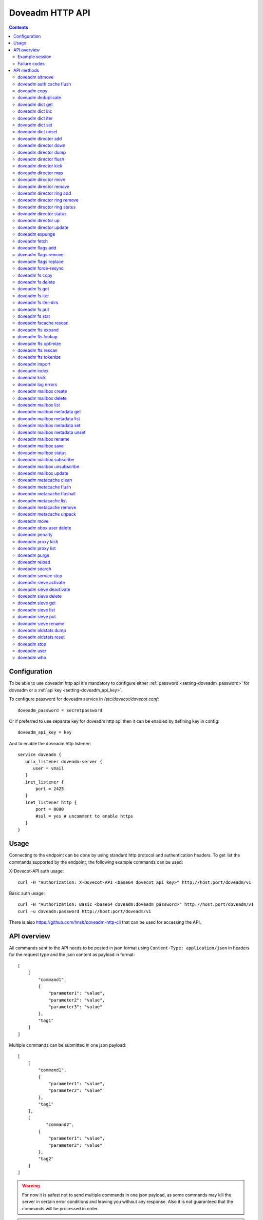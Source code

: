 .. _admin-doveadm-http-api:

################
Doveadm HTTP API
################

.. contents::


*************
Configuration
*************

To be able to use doveadm http api it's mandatory to configure either :ref:`password <setting-doveadm_password>` for doveadm or a :ref:`api key <setting-doveadm_api_key>`.

To configure password for doveadm service in `/etc/dovecot/dovecot.conf`: ::

  doveadm_password = secretpassword


Or if preferred to use separate key for doveadm http api then it can be enabled by defining key in config: ::

  doveadm_api_key = key


And to enable the doveadm http listener::

   service doveadm {
      unix_listener doveadm-server {
         user = vmail
      }
      inet_listener {
          port = 2425
      }
      inet_listener http {
          port = 8080
          #ssl = yes # uncomment to enable https
      }
   }


*****
Usage
*****

Connecting to the endpoint can be done by using standard http protocol and authentication headers.
To get list the commands supported by the endpoint, the following example commands can be used:

X-Dovecot-API auth usage::

  curl -H "Authorization: X-Dovecot-API <base64 dovecot_api_key>" http://host:port/doveadm/v1

Basic auth usage::

  curl -H "Authorization: Basic <base64 doveadm:doveadm_password>" http://host:port/doveadm/v1
  curl –u doveadm:password http://host:port/doveadm/v1

There is also https://github.com/hnsk/doveadm-http-cli that can be used for accessing the API.


************
API overview
************

All commands sent to the API needs to be posted in json format using ``Content-Type: application/json`` in headers for the request type and the json content as payload in format::

   [
       [
           "command1",
           {
               "parameter1": "value",
               "parameter2": "value",
               "parameter3": "value"
           },
           "tag1"
       ]
   ]


Multiple commands can be submitted in one json payload::

   [
       [
           "command1",
           {
               "parameter1": "value",
               "parameter2": "value"
           },
           "tag1"
       ],
       [
              "command2",
           {
               "parameter1": "value",
               "parameter2": "value"
           },
           "tag2"
       ]
   ]

.. warning::

  For now it is safest not to send multiple commands in one json payload, as some commands may kill the server in certain error conditions and leaving you without any response.
  Also it is not guaranteed that the commands will be processed in order.


.. note::

  All commands are case sensitive.

Example session
===============


In the example we ask dovecot to reload configuration using following JSON payload::

   [
       [
           "reload",
           {},
           "tag1"
       ]
   ]


Then we execute it with curl::

   curl -v -u doveadm:secretpassword -X POST http://localhost:8080/doveadm/v1 -H "Content-Type: application/json" -d '[["reload",{},"tag1"]]'

This is equivalent to the command ``doveadm reload``.

Successful Response::

   [
       [
           "doveadmResponse",
           [],
           "tag1"
       ]
   ]


Failure Response::

   [
       [
           "error",
           {
               "exitCode": 68,
               "type": "exitCode"
           },
           "tag1"
       ]
   ]

Failure codes
=============

+-------+-----------------------------------------------+
| 2     | Success but mailbox changed during operation  |
+-------+-----------------------------------------------+
| 64    | Invalid parameters                            |
+-------+-----------------------------------------------+
| 65    | Data error                                    |
+-------+-----------------------------------------------+
| 67    | User does not exist                           |
+-------+-----------------------------------------------+
| 68    | User does not have session                    |
+-------+-----------------------------------------------+
| 73    | User quota is full                            |
+-------+-----------------------------------------------+
| 75    | Temporary error                               |
+-------+-----------------------------------------------+
| 77    | No permission                                 |
+-------+-----------------------------------------------+
| 78    | Invalid configuration                         |
+-------+-----------------------------------------------+

***********
API methods
***********


doveadm altmove
===============

Move mails between primary and alternative mailbox storage locations. Applicable to mdbox and sdbox mailbox formats only.

parameters::

    {
        "command": "altmove",
        "parameters": [
            {
                "name": "allUsers",
                "type": "boolean"
            },
            {
                "name": "socketPath",
                "type": "string"
            },
            {
                "name": "user",
                "type": "string"
            },
            {
                "name": "userFile",
                "type": "string"
            },
            {
                "name": "reverse",
                "type": "boolean"
            },
            {
                "name": "query",
                "type": "array"
            }
        ]
    }






+------------+--------------+---------------------------------------+---------------------------------+
| Parameter  | Type         | Description                           | example                         |
+============+==============+=======================================+=================================+
| socketPath | String       | Path to doveadm socket                | /var/run/dovecot/doveadm-server |
+------------+--------------+---------------------------------------+---------------------------------+
| allUsers   | Boolean      | apply operation to all users          |                                 |
+------------+--------------+---------------------------------------+---------------------------------+
| user       | String       | uid of user to apply move             |                                 |
+------------+--------------+---------------------------------------+---------------------------------+
| userFile   | String       | optionally fetch usernames from file. |                                 |
|            |              | One username per line                 |                                 |
+------------+--------------+---------------------------------------+---------------------------------+
| reverse    | Boolean      | do a reverse move                     |                                 |
+------------+--------------+---------------------------------------+---------------------------------+
| query      | String array | search query to apply to mail move    |                                 |
+------------+--------------+---------------------------------------+---------------------------------+



example::

    [
        [
            "altmove",
            {
                "query": [
                    "mailbox",
                    "INBOX/myfoldertoo",
                    "savedbefore",
                    "since",
                    "30d"
                ],
                "reverse": 0,
                "user": "samik"
            },
            "tag1"
        ]
    ]

.. code::

    curl  -v -X POST -u doveadm:secretpassword -H "Content-Type: application/json" \
      -d '[["altmove",{"user":"samik","reverse":0,"query":["mailbox","INBOX/myfoldertoo","savedbefore","since","30d"]},"tag1"]] ' \
      http://localhost:8080/doveadm/v1


doveadm auth cache flush
========================


Flush authentication cache for one user or all users.

parameters::

    {
        "command": "authCacheFlush",
        "parameters": [
            {
                "name": "socketPath",
                "type": "string"
            },
            {
                "name": "user",
                "type": "array"
            }
        ]
    } 



+------------+--------------+---------------------------------+---------------------------------+
| Parameter  | Type         | Description                     | example                         |
+============+==============+=================================+=================================+
| socketPath | String       | Path to doveadm socket          | /var/run/dovecot/doveadm-server |
+------------+--------------+---------------------------------+---------------------------------+
| user       | String array | optional list of users to flush | ["samik","samitest"]            |
+------------+--------------+---------------------------------+---------------------------------+


example::

    [
        [
            "authCacheFlush",
            {
                "user": [
                    "samik"
                ]
            },
            "tag1"
        ]
    ]

.. code::

    curl  -X POST -u doveadm:secretpassword -H "Content-Type: application/json" -d '[["authCacheFlush",{"user":["samik"]},"tag1"]] ' http://localhost:8080/doveadm/v1

.. code::

    response:

    [
        [
            "doveadmResponse",
            [
                {
                    "entries": "0"
                }
            ],
            "tag1"
        ]
    ]


doveadm copy
============

Copy messages matching the given search query into another mailbox.

parameters::

    {
        "command": "copy",
        "parameters": [
            {
                "name": "allUsers",
                "type": "boolean"
            },
            {
                "name": "socketPath",
                "type": "string"
            },
            {
                "name": "user",
                "type": "string"
            },
            {
                "name": "userFile",
                "type": "string"
            },
            {
                "name": "destinationMailbox",
                "type": "string"
            },
            {
                "name": "sourceType",
                "type": "string"
            },
            {
                "name": "sourceUser",
                "type": "string"
            },
            {
                "name": "query",
                "type": "array"
            }
        ]
    }

+------------+--------+------------------------+---------------------------------+
| Parameter  | Type   | Description            | example                         |
+============+========+========================+=================================+
| socketPath | String | Path to doveadm socket | /var/run/dovecot/doveadm-server |
+------------+--------+------------------------+---------------------------------+



doveadm deduplicate
===================

This command is used to expunge duplicated messages in mailboxes.

parameters::

    {
        "command": "deduplicate",
        "parameters": [
            {
                "name": "allUsers",
                "type": "boolean"
            },
            {
                "name": "socketPath",
                "type": "string"
            },
            {
                "name": "user",
                "type": "string"
            },
            {
                "name": "userFile",
                "type": "string"
            },
            {
                "name": "byMsgid",
                "type": "boolean"
            },
            {
                "name": "query",
                "type": "array"
            }
        ]
    }



+------------+--------------+---------------------------------------+---------------------------------+
| Parameter  | Type         | Description                           | example                         |
+============+==============+=======================================+=================================+
| socketPath | String       | Path to doveadm socket                | /var/run/dovecot/doveadm-server |
+------------+--------------+---------------------------------------+---------------------------------+
| allUsers   | Boolean      | apply operation to all users          |                                 |
+------------+--------------+---------------------------------------+---------------------------------+
| user       | String       | uid of user to deduplicate            |                                 |
+------------+--------------+---------------------------------------+---------------------------------+
| userFile   | String       | optionally fetch usernames from file. |                                 |
|            |              | One username per line                 |                                 |
+------------+--------------+---------------------------------------+---------------------------------+
| byMsgId    | Boolean      | deduplicate by Message-ID instead of  |                                 |
|            |              | guid                                  |                                 |
+------------+--------------+---------------------------------------+---------------------------------+
| query      | String array | search query to apply to deduplicate  |                                 |
+------------+--------------+---------------------------------------+---------------------------------+

doveadm dict get
================

Get key value from configured dictionary.

parameters::

   {
      "command" : "dictGet",
      "parameters" : [
         {
            "type" : "string",
            "name" : "user"
         },
         {
            "type" : "string",
            "name" : "dictUri"
            },
         {
            "name" : "key",
            "type" : "string"
         }
      ]
   }


+------------+--------+--------------------------------------+---------------------------------+
| Parameter  | Type   | Description                          | example                         |
+============+========+======================================+=================================+
| socketPath | String | Path to doveadm socket               | /var/run/dovecot/doveadm-server |
+------------+--------+--------------------------------------+---------------------------------+
| user       | String | uid of user to query                 | samik                           |
+------------+--------+--------------------------------------+---------------------------------+
| dictUri    | String | optional URI for dictionary to query |                                 |
+------------+--------+--------------------------------------+---------------------------------+
| key        | String | key to query                         |                                 |
+------------+--------+--------------------------------------+---------------------------------+



doveadm dict inc
================

Increase key value in dictionary.

parameters::

    {
        "command": "dictInc",
        "parameters": [
            {
                "name": "user",
                "type": "string"
            },
            {
                "name": "dictUri",
                "type": "string"
            },
            {
                "name": "key",
                "type": "string"
            },
            {
                "name": "difference",
                "type": "integer"
            }
        ]
    }

+------------+---------+---------------------------------------+---------------------------------+
| Parameter  | Type    | Description                           | example                         |
+============+=========+=======================================+=================================+
| socketPath | String  | Path to doveadm socket                | /var/run/dovecot/doveadm-server |
+------------+---------+---------------------------------------+---------------------------------+
| user       | String  | uid of user to modify dictionary key  |                                 |
+------------+---------+---------------------------------------+---------------------------------+
| dictUri    | String  | optional URI for dictionary to modify |                                 |
+------------+---------+---------------------------------------+---------------------------------+
| key        | String  | dictionary key to increase            |                                 |
+------------+---------+---------------------------------------+---------------------------------+
| difference | integer | increment value                       |                                 |
+------------+---------+---------------------------------------+---------------------------------+




doveadm dict iter
=================

List keys in dictionary.

.. code::

    {
        "command": "dictIter",
        "parameters": [
            {
                "name": "user",
                "type": "string"
            },
            {
                "name": "exact",
                "type": "boolean"
            },
            {
                "name": "recurse",
                "type": "boolean"
            },
            {
                "name": "noValue",
                "type": "boolean"
            },
            {
                "name": "dictUri",
                "type": "string"
            },
            {
                "name": "prefix",
                "type": "string"
            }
        ]
    }

+------------+---------+---------------------------------------+---------------------------------+
| Parameter  | Type    | Description                           | example                         |
+============+=========+=======================================+=================================+
| socketPath | String  | Path to doveadm socket                | /var/run/dovecot/doveadm-server |
+------------+---------+---------------------------------------+---------------------------------+
| user       | String  | uid of user to modify dictionary key  |                                 |
+------------+---------+---------------------------------------+---------------------------------+
| dictUri    | String  | optional URI for dictionary to modify |                                 |
+------------+---------+---------------------------------------+---------------------------------+
| exact      | Boolean | list only excact matches              |                                 |
+------------+---------+---------------------------------------+---------------------------------+
| recurse    | Boolean | do recursive search                   |                                 |
+------------+---------+---------------------------------------+---------------------------------+
| noValue    | Boolean | list also keys that have no value set |                                 |
+------------+---------+---------------------------------------+---------------------------------+
| prefix     | String  | search only keys with given prefix    |                                 |
+------------+---------+---------------------------------------+---------------------------------+



doveadm dict set
================

Set key value in configured dictionary.

.. code::

    {
        "command": "dictSet",
        "parameters": [
            {
                "name": "user",
                "type": "string"
            },
            {
                "name": "dictUri",
                "type": "string"
            },
            {
                "name": "key",
                "type": "string"
            },
            {
                "name": "value",
                "type": "string"
            }
        ]
    }



+------------+--------+---------------------------------------+---------------------------------+
| Parameter  | Type   | Description                           | example                         |
+============+========+=======================================+=================================+
| socketPath | String | Path to doveadm socket                | /var/run/dovecot/doveadm-server |
+------------+--------+---------------------------------------+---------------------------------+
| user       | String | uid of user to modify dictionary key  | samik                           |
+------------+--------+---------------------------------------+---------------------------------+
| dictUri    | String | optional URI for dictionary to modify |                                 |
+------------+--------+---------------------------------------+---------------------------------+
| key        | String | dictionary key to modify              |                                 |
+------------+--------+---------------------------------------+---------------------------------+
| value      | String | value to set                          |                                 |
+------------+--------+---------------------------------------+---------------------------------+



doveadm dict unset
==================

Unset key value in configured dictionary

parameters::

    {
        "command": "dictUnset",
        "parameters": [
            {
                "name": "user",
                "type": "string"
            },
            {
                "name": "dictUri",
                "type": "string"
            },
            {
                "name": "key",
                "type": "string"
            }
        ]
    } 



+------------+--------+---------------------------------------+---------------------------------+
| Parameter  | Type   | Description                           | example                         |
+============+========+=======================================+=================================+
| socketPath | String | Path to doveadm socket                | /var/run/dovecot/doveadm-server |
+------------+--------+---------------------------------------+---------------------------------+
| user       | String | uid of user to modify dictionary key  |                                 |
+------------+--------+---------------------------------------+---------------------------------+
| dictUri    | String | optional URI for dictionary to modify |                                 |
+------------+--------+---------------------------------------+---------------------------------+
| key        | String | dictionary key to unset               |                                 |
+------------+--------+---------------------------------------+---------------------------------+


doveadm director add
====================

Add backend to director ring

parameters::

    {
        "command": "directorAdd",
        "parameters": [
            {
                "name": "socketPath",
                "type": "string"
            },
            {
                "name": "tag",
                "type": "string"
            },
            {
                "name": "host",
                "type": "string"
            },
            {
                "name": "vhostCount",
                "type": "string"
            }
        ]
    } 



+------------+--------+------------------------+---------------------------------+
| Parameter  | Type   | Description            | example                         |
+============+========+========================+=================================+
| socketPath | String | Path to doveadm socket | /var/run/dovecot/doveadm-server |
+------------+--------+------------------------+---------------------------------+
| tag        | String | apply tag to backend   | /etc/dovecot/userslist.txt      |
+------------+--------+------------------------+---------------------------------+
| host       | String | backend ip to add      | 10.0.0.234                      |
+------------+--------+------------------------+---------------------------------+
| vhostCount | String | vhost count to add     | 100                             |
+------------+--------+------------------------+---------------------------------+


example::

    [
        [
            "directorAdd",
            {
                "host": "10.0.234"
            },
            "tag1"
        ]
    ]

.. code::

    curl  -X POST -u doveadm:secretpassword -H "Content-Type: application/json" -d '[["directorAdd",{"host":"10.0.234"},"tag1"]] ' http://localhost:8080/doveadm/v1



doveadm director down
=====================

Mark backend host down.

parameters::

    {
        "command": "directorDown",
        "parameters": [
            {
                "name": "socketPath",
                "type": "string"
            },
            {
                "name": "host",
                "type": "string"
            }
        ]
    }

+------------+--------+----------------------------------------+---------------------------------+
| Parameter  | Type   | Description                            | example                         |
+============+========+========================================+=================================+
| socketPath | String | Path to doveadm socket                 | /var/run/dovecot/doveadm-server |
+------------+--------+----------------------------------------+---------------------------------+
| user       | String | Show hashed status for individual user | testuser001                     |
+------------+--------+----------------------------------------+---------------------------------+
| tag        | String | Show director status for Tagged hosts  | NewBackend                      |
|            |        | only                                   |                                 |
+------------+--------+----------------------------------------+---------------------------------+



doveadm director dump
=====================

Dump the current director backend host configuration as commands.

parameters::

    {
        "command": "directorDump",
        "parameters": [
            {
                "name": "socketPath",
                "type": "string"
            }
        ]
    }

+------------+--------+------------------------+---------------------------------+
| Parameter  | Type   | Description            | example                         |
+============+========+========================+=================================+
| socketPath | String | Path to doveadm socket | /var/run/dovecot/director-admin |
+------------+--------+------------------------+---------------------------------+


example::

    [
        [
            "directorDump",
            {},
            "tag1"
        ]
    ]

.. code::

    curl  -X POST -u doveadm:secretpassword -H "Content-Type: application/json" -d '[["directorDump",{},"tag1"]] ' http://localhost:8080/doveadm/v1

response::

    [
        [
            "doveadmResponse",
            [
                {
                    "command": "add",
                    "host": "10.0.0.234",
                    "socket-path": "/var/run/dovecot/director-admin",
                    "vhost_count": "100"
                },
                {
                    "command": "add",
                    "host": "10.0.0.235",
                    "socket-path": "/var/run/dovecot/director-admin",
                    "vhost_count": "100"
                }
            ],
            "tag1"
        ]
    ]



doveadm director flush
======================

Flush connection mappings to one backend at director level. All users mapped
to given host will be flushed from the hashmap table and will be redistributed
to backends.

parameters::

    {
        "command": "directorFlush",
        "parameters": [
            {
                "name": "socketPath",
                "type": "string"
            },
            {
                "name": "forceFlush",
                "type": "boolean"
            },
            {
                "name": "host",
                "type": "string"
            }
        ]
    }

+------------+---------+------------------------------------------+---------------------------------+
| Parameter  | Type    | Description                              | example                         |
+============+=========+==========================================+=================================+
| socketPath | String  | Path to doveadm socket                   | /var/run/dovecot/director-admin |
+------------+---------+------------------------------------------+---------------------------------+
| forceFlush | Boolean | Flag to make flush forced                | True                            |
+------------+---------+------------------------------------------+---------------------------------+
| host       | String  | Backend ip address from doveadm director | 10.0.0.234                      |
|            |         | status list                              |                                 |
+------------+---------+------------------------------------------+---------------------------------+



example::

    [
        [
            "directorFlush",
            {
                "host": "10.0.0.234"
            },
            "tag1"
        ]
    ]

.. code::

     curl  -X POST -u doveadm:secretpassword -H "Content-Type: application/json" -d '[["directorFlush",{"host":"10.0.0.234"},"tag1"]] ' http://localhost:8080/doveadm/v1


response::

    [
        [
            "doveadmResponse",
            [],
            "tag1"
        ]
    ]



doveadm director kick
=====================

Disconnect matching user connections.

parameters::

    {
        "command": "directorKick",
        "parameters": [
            {
                "name": "socketPath",
                "type": "string"
            },
            {
                "name": "user",
                "type": "string"
            }
        ]
    }

+------------+--------+------------------------+---------------------------------+
| Parameter  | Type   | Description            | example                         |
+============+========+========================+=================================+
| socketPath | String | Path to doveadm socket | /var/run/dovecot/director-admin |
+------------+--------+------------------------+---------------------------------+
| user       | String | uid of user to kick    | samik                           |
+------------+--------+------------------------+---------------------------------+


example::

    [
        [
            "directorKick",
            {
                "user": "samik"
            },
            "tag1"
        ]
    ]

.. code::

    curl  -X POST -u doveadm:secretpassword -H "Content-Type: application/json" -d '[["directorKick",{"user":"samik"},"tag1"]] ' http://localhost:8080/doveadm/v1


response::

    [
        [
            "doveadmResponse",
            [],
            "tag1"
        ]
    ]


doveadm director map
====================

List current user -> host mappings.

parameters::

    {
        "command": "directorMap",
        "parameters": [
            {
                "name": "socketPath",
                "type": "string"
            },
            {
                "name": "usersFile",
                "type": "string"
            },
            {
                "name": "hashMap",
                "type": "boolean"
            },
            {
                "name": "userMap",
                "type": "boolean"
            },
            {
                "name": "host",
                "type": "string"
            }
        ]
    }



+------------+---------+------------------------------------------+---------------------------------+
| Parameter  | Type    | Description                              | example                         |
+============+=========+==========================================+=================================+
| socketPath | String  | Path to doveadm socket                   | /var/run/dovecot/doveadm-server |
+------------+---------+------------------------------------------+---------------------------------+
| usersFile  | String  | Provide path to users list. One username | /etc/dovecot/userslist.txt      |
|            |         | per line                                 |                                 |
+------------+---------+------------------------------------------+---------------------------------+
| hashMap    | Boolean | Output users as hashmap                  | True                            |
+------------+---------+------------------------------------------+---------------------------------+
| userMap    | Boolean | Output users as userlist                 | True                            |
+------------+---------+------------------------------------------+---------------------------------+
| host       | String  | Show only mappings to given host         | 10.0.0.234                      |
+------------+---------+------------------------------------------+---------------------------------+


example::

    [
        [
            "directorMap",
            {},
            "tag1"
        ]
    ]

.. code::

    curl  -X POST -u doveadm:secretpassword -H "Content-Type: application/json" -d '[["directorMap",{},"tag1"]] ' http://localhost:8080/doveadm/v1

response::

    [
        [
            "doveadmResponse",
            [
                {
                    "expire time": "2016-12-30 14:52:56",
                    "hash": "3853430566",
                    "mail server ip": "10.0.0.235",
                    "user": "samik"
                }
            ],
            "tag1"
        ]
    ]




doveadm director move
=====================

Move user mapping from backend to another or create director mapping for an user.

parameters::

    {
        "command": "directorMove",
        "parameters": [
            {
                "name": "socketPath",
                "type": "string"
            },
            {
                "name": "user",
                "type": "string"
            },
            {
                "name": "host",
                "type": "string"
            }
        ]
    } 



+------------+--------+----------------------------------------+---------------------------------+
| Parameter  | Type   | Description                            | example                         |
+============+========+========================================+=================================+
| socketPath | String | Path to doveadm socket                 | /var/run/dovecot/director-admin |
+------------+--------+----------------------------------------+---------------------------------+
| user       | String | User uid to move                       | testuser001                     |
+------------+--------+----------------------------------------+---------------------------------+
| host       | String | Target backend ip as listed in doveadm | 10.0.0.234                      |
|            |        | director status                        |                                 |
+------------+--------+----------------------------------------+---------------------------------+


example::

    [
        [
            "directorMove",
            {
                "host": "10.0.234",
                "user": "samik"
            },
            "tag1"
        ]
    ]

.. code::

    curl  -X POST -u doveadm:secretpassword -H "Content-Type: application/json" -d '[["directorMove",{"user":"samik","host":"10.0.234"},"tag1"]] ' http://localhost:8080/doveadm/v1


response::

    [
        [
            "doveadmResponse",
            [],
            "tag1"
        ]
    ]



doveadm director remove
=======================

Remove backend from director ring.

parameters::

    {
        "command": "directorRemove",
        "parameters": [
            {
                "name": "socketPath",
                "type": "string"
            },
            {
                "name": "host",
                "type": "string"
            }
        ]
    }



+------------+--------+------------------------+---------------------------------+
| Parameter  | Type   | Description            | example                         |
+============+========+========================+=================================+
| socketPath | String | Path to doveadm socket | /var/run/dovecot/doveadm-server |
+------------+--------+------------------------+---------------------------------+
| host       | String | backend to remove      | 10.0.0.134                      |
+------------+--------+------------------------+---------------------------------+


example::

    [
        [
            "directorRemove",
            {
                "host": "10.0.0.234"
            },
            "tag1"
        ]
    ]

.. code::

    curl  -X POST -u doveadm:secretpassword -H "Content-Type: application/json" -d '[["directorRemove",{"host":"10.0.0.234"},"tag1"]] ' http://localhost:8080/doveadm/v1


response::

    [
        [
            "doveadmResponse",
            [],
            "tag1"
        ]
    ]


doveadm director ring add
=========================

Add new director to director ring.

response::

    {
        "command": "directorRingAdd",
        "parameters": [
            {
                "name": "socketPath",
                "type": "string"
            },
            {
                "name": "ip",
                "type": "string"
            },
            {
                "name": "port",
                "type": "string"
            }
        ]
    }



+------------+--------+-----------------------------------+---------------------------------+
| Parameter  | Type   | Description                       | example                         |
+============+========+===================================+=================================+
| socketPath | String | Path to doveadm socket            | /var/run/dovecot/director-admin |
+------------+--------+-----------------------------------+---------------------------------+
| ip         | String | director ip address to add        | 10.0.0.233                      |
+------------+--------+-----------------------------------+---------------------------------+
| port       | String | port number to use if not default | 9143                            |
+------------+--------+-----------------------------------+---------------------------------+


example::

    [
        [
            "directorRingAdd",
            {
                "ip": "10.0.0.233"
            },
            "tag1"
        ]
    ]

.. code::

    curl  -X POST -u doveadm:secretpassword -H "Content-Type: application/json" -d '[["directorRingAdd",{"ip":"10.0.0.233"},"tag1"]] ' http://localhost:8080/doveadm/v1

response::

    [
        [
            "doveadmResponse",
            [],
            "tag1"
        ]
    ]



doveadm director ring remove
============================

Remove director from director ring.

response::

    {
        "command": "directorRingRemove",
        "parameters": [
            {
                "name": "socketPath",
                "type": "string"
            },
            {
                "name": "ip",
                "type": "string"
            },
            {
                "name": "port",
                "type": "string"
            }
        ]
    }

+------------+--------+--------------------------------------+---------------------------------+
| Parameter  | Type   | Description                          | example                         |
+============+========+======================================+=================================+
| socketPath | String | Path to doveadm socket               | /var/run/dovecot/director-admin |
+------------+--------+--------------------------------------+---------------------------------+
| ip         | String | director ip to remove                | 10.0.0.233                      |
+------------+--------+--------------------------------------+---------------------------------+
| port       | String | director service port if not default | 9143                            |
+------------+--------+--------------------------------------+---------------------------------+



example::

    [
        [
            "directorRingRemove",
            {
                "ip": "10.0.0.233"
            },
            "tag1"
        ]
    ]

.. code::

    curl  -X POST -u doveadm:secretpassword -H "Content-Type: application/json" -d '[["directorRingRemove",{"ip":"10.0.0.233"},"tag1"]] ' http://localhost:8080/doveadm/v1

response::

    [
        [
            "doveadmResponse",
            [],
            "tag1"
        ]
    ]


doveadm director ring status
============================

Show director ring status.

parameters::

    {
        "command": "directorRingStatus",
        "parameters": [
            {
                "name": "socketPath",
                "type": "string"
            }
        ]
    }



+------------+--------+------------------------+---------------------------------+
| Parameter  | Type   | Description            | example                         |
+============+========+========================+=================================+
| socketPath | String | Path to doveadm socket | /var/run/dovecot/director-admin |
+------------+--------+------------------------+---------------------------------+


example::

    [
        [
            "directorRingStatus",
            {},
            "tag1"
        ]
    ]

.. code::

    curl  -X POST -u doveadm:secretpassword -H "Content-Type: application/json" -d '[["directorRingStatus",{},"tag1"]] ' http://localhost:8080/doveadm/v1

response::

    [
        [
            "doveadmResponse",
            [
                {
                    "director ip": "10.0.0.232",
                    "last failed": "never",
                    "port": "9143",
                    "status": "synced",
                    "type": "self"
                },
                {
                    "director ip": "10.0.0.233",
                    "last failed": "never",
                    "port": "9143",
                    "status": "",
                    "type": ""
                }
            ],
            "tag1"
        ]
    ]



doveadm director status
=======================

Show backend statuses on directors.

parameters::

    [
        {
            "command": "directorStatus",
            "parameters": [
                {
                    "name": "socketPath",
                    "type": "string"
                },
                {
                    "name": "user",
                    "type": "string"
                },
                {
                    "name": "tag",
                    "type": "string"
                }
            ]
        }
    ]


+------------+--------+----------------------------------------+---------------------------------+
| Parameter  | Type   | Description                            | example                         |
+============+========+========================================+=================================+
| socketPath | String | Path to doveadm socket                 | /var/run/dovecot/doveadm-server |
+------------+--------+----------------------------------------+---------------------------------+
| user       | String | Show hashed status for individual user | testuser001                     |
+------------+--------+----------------------------------------+---------------------------------+
| tag        | String | Show director status for Tagged hosts  | NewBackend                      |
|            |        | only                                   |                                 |
+------------+--------+----------------------------------------+---------------------------------+


example::

    [
        [
            "directorStatus",
            {},
            "tag1"
        ]
    ]

.. code::

    curl  -X POST -u doveadm:secretpassword -H "Content-Type: application/json" -d '[["directorStatus",{},"tag1"]] ' http://localhost:8080/doveadm/v1


response::

    [
        [
            "doveadmResponse",
            [
                {
                    "mail server ip": "10.0.0.234",
                    "state": "up",
                    "state-changed": "2016-12-15 08:31:37",
                    "tag": "",
                    "users": "1",
                    "vhosts": "100"
                },
                {
                    "mail server ip": "10.0.0.235",
                    "state": "up",
                    "state-changed": "2016-12-15 08:31:04",
                    "tag": "",
                    "users": "0",
                    "vhosts": "100"
                }
            ],
            "tag1"
        ]
    ]


doveadm director up
===================

Mark backend host up.

.. code::

    {
        "command": "directorUp",
        "parameters": [
            {
                "name": "socketPath",
                "type": "string"
            },
            {
                "name": "host",
                "type": "string"
            }
        ]
    }



+------------+--------+----------------------------------------+---------------------------------+
| Parameter  | Type   | Description                            | example                         |
+============+========+========================================+=================================+
| socketPath | String | Path to doveadm socket                 | /var/run/dovecot/doveadm-server |
+------------+--------+----------------------------------------+---------------------------------+
| user       | String | Show hashed status for individual user | testuser001                     |
+------------+--------+----------------------------------------+---------------------------------+
| tag        | String | Show director status for Tagged hosts  | NewBackend                      |
|            |        | only                                   |                                 |
+------------+--------+----------------------------------------+---------------------------------+




doveadm director update
=======================

Set vhost count on backend.

parameters::

    {
        "command": "directorUpdate",
        "parameters": [
            {
                "name": "socketPath",
                "type": "string"
            },
            {
                "name": "host",
                "type": "string"
            },
            {
                "name": "vhostCount",
                "type": "string"
            }
        ]
    }

+------------+--------+----------------------------------------+---------------------------------+
| Parameter  | Type   | Description                            | example                         |
+============+========+========================================+=================================+
| socketPath | String | Path to doveadm socket                 | /var/run/dovecot/doveadm-server |
+------------+--------+----------------------------------------+---------------------------------+
| user       | String | Show hashed status for individual user | testuser001                     |
+------------+--------+----------------------------------------+---------------------------------+
| tag        | String | Show director status for Tagged hosts  | NewBackend                      |
|            |        | only                                   |                                 |
+------------+--------+----------------------------------------+---------------------------------+


doveadm expunge
===============

Expunge messages matching given search query.

parameters::

    {
        "command": "expunge",
        "parameters": [
            {
                "name": "allUsers",
                "type": "boolean"
            },
            {
                "name": "socketPath",
                "type": "string"
            },
            {
                "name": "user",
                "type": "string"
            },
            {
                "name": "userFile",
                "type": "string"
            },
            {
                "name": "deleteEmptyMailbox",
                "type": "boolean"
            },
            {
                "name": "query",
                "type": "array"
            }
        ]
    }


+--------------------+--------------+-----------------------------------------+---------------------------------+
| Parameter          | Type         | Description                             | example                         |
+====================+==============+=========================================+=================================+
| socketPath         | String       | Path to doveadm socket                  | /var/run/dovecot/doveadm-server |
+--------------------+--------------+-----------------------------------------+---------------------------------+
| allUsers           | Boolean      | apply operation to all users            |                                 |
+--------------------+--------------+-----------------------------------------+---------------------------------+
| user               | String       | uid of user to expunge                  |                                 |
+--------------------+--------------+-----------------------------------------+---------------------------------+
| userFile           | String       | optionally fetch usernames from file.   |                                 |
|                    |              | One username per line                   |                                 |
+--------------------+--------------+-----------------------------------------+---------------------------------+
| deleteEmptyMailbox | Boolean      | delete also mailbox if it's empty after |                                 |
|                    |              | expunge has been applied                |                                 |
+--------------------+--------------+-----------------------------------------+---------------------------------+
| query              | String array | search query to apply to expunge        |                                 |
+--------------------+--------------+-----------------------------------------+---------------------------------+



doveadm fetch
=============

Fetch mail data from user mailbox.

parameters::

    {
        "command": "fetch",
        "parameters": [
            {
                "name": "allUsers",
                "type": "boolean"
            },
            {
                "name": "socketPath",
                "type": "string"
            },
            {
                "name": "user",
                "type": "string"
            },
            {
                "name": "userFile",
                "type": "string"
            },
            {
                "name": "field",
                "type": "array"
            },
            {
                "name": "query",
                "type": "array"
            }
        ]
    }

+------------+--------------+-----------------------------------------+---------------------------------+
| Parameter  | Type         | Description                             | example                         |
+============+==============+=========================================+=================================+
| socketPath | String       | Path to doveadm socket                  | /var/run/dovecot/doveadm-server |
+------------+--------------+-----------------------------------------+---------------------------------+
| allUsers   | Boolean      | apply operation to all users            |                                 |
+------------+--------------+-----------------------------------------+---------------------------------+
| user       | String       | uid of user to fetch data               |                                 |
+------------+--------------+-----------------------------------------+---------------------------------+
| userFile   | String       | optionally fetch usernames from file.   |                                 |
|            |              | One username per line                   |                                 |
+------------+--------------+-----------------------------------------+---------------------------------+
| field      | String array | fields to fetch. Supported fields as of |                                 |
|            |              | dovecot 2.2.26: hdr.<name>body.<section>|                                 |
|            |              | binary.<section> user mailbox mailbox-  |                                 |
|            |              | guid seq uid guid flagsmodseq hdr body  |                                 |
|            |              | body.snippet text text.utf8             |                                 |
|            |              | size.physical size.virtualdate.received |                                 |
|            |              | date.sent date.saved                    |                                 |
|            |              | date.received.unixtime                  |                                 |
|            |              | date.sent.unixtimedate.saved.unixtime   |                                 |
|            |              | imap.envelope imap.body                 |                                 |
|            |              | imap.bodystructure pop3.uidlpop3.order  |                                 |
|            |              | refcount storageid                      |                                 |
+------------+--------------+-----------------------------------------+---------------------------------+
| query      | String array | search query to user                    |                                 |
+------------+--------------+-----------------------------------------+---------------------------------+


example::

    [
        [
            "fetch",
            {
                "field": [
                    "text"
                ],
                "query": [
                    "mailbox",
                    "INBOX/myfoldertoo"
                ],
                "user": "samik"
            },
            "tag1"
        ]
    ]

.. code::

    curl  -v -X POST -u doveadm:secretpassword -H "Content-Type: application/json" -d '[["fetch",{"user":"samik","field":["text"],"query":["mailbox","INBOX/myfoldertoo"]},"tag1"]] ' http://localhost:8080/doveadm/v1


response::

    [
        [
            "doveadmResponse",
            [
                {
                    "text": "From: Joulu Pukki <joulu.pukki@korvatunturi.fi>\nSubject: plaa\n\nmail body\n"
                }
            ],
            "tag1"
        ]
    ]



doveadm flags add
=================

Add flag to a message(s).

parameters::

    {
        "command": "flagsAdd",
        "parameters": [
            {
                "name": "allUsers",
                "type": "boolean"
            },
            {
                "name": "socketPath",
                "type": "string"
            },
            {
                "name": "user",
                "type": "string"
            },
            {
                "name": "userFile",
                "type": "string"
            },
            {
                "name": "flag",
                "type": "array"
            },
            {
                "name": "query",
                "type": "array"
            }
        ]
    }


+------------+--------------+---------------------------------------+---------------------------------+
| Parameter  | Type         | Description                           | example                         |
+============+==============+=======================================+=================================+
| socketPath | String       | Path to doveadm socket                | /var/run/dovecot/doveadm-server |
+------------+--------------+---------------------------------------+---------------------------------+
| allUsers   | Boolean      | apply operation to all users          |                                 |
+------------+--------------+---------------------------------------+---------------------------------+
| user       | String       | uid of user to add flags              |                                 |
+------------+--------------+---------------------------------------+---------------------------------+
| userFile   | String       | optionally fetch usernames from file. |                                 |
|            |              | One username per line                 |                                 |
+------------+--------------+---------------------------------------+---------------------------------+
| flag       | String array | list of flags to add                  |                                 |
+------------+--------------+---------------------------------------+---------------------------------+
| query      | String array | search query to apply to flag add     |                                 |
+------------+--------------+---------------------------------------+---------------------------------+



doveadm flags remove
====================

Remove flags from message(s).

parameters::

    {
        "command": "flagsRemove",
        "parameters": [
            {
                "name": "allUsers",
                "type": "boolean"
            },
            {
                "name": "socketPath",
                "type": "string"
            },
            {
                "name": "user",
                "type": "string"
            },
            {
                "name": "userFile",
                "type": "string"
            },
            {
                "name": "flag",
                "type": "array"
            },
            {
                "name": "query",
                "type": "array"
            }
        ]
    }


+------------+--------------+---------------------------------------+---------------------------------+
| Parameter  | Type         | Description                           | example                         |
+============+==============+=======================================+=================================+
| socketPath | String       | Path to doveadm socket                | /var/run/dovecot/doveadm-server |
+------------+--------------+---------------------------------------+---------------------------------+
| allUsers   | Boolean      | apply operation to all users          |                                 |
+------------+--------------+---------------------------------------+---------------------------------+
| user       | String       | uid of user to add flags              |                                 |
+------------+--------------+---------------------------------------+---------------------------------+
| userFile   | String       | optionally fetch usernames from file. |                                 |
|            |              | One username per line                 |                                 |
+------------+--------------+---------------------------------------+---------------------------------+
| flag       | String array | list of flags to remove               |                                 |
+------------+--------------+---------------------------------------+---------------------------------+
| query      | String array | search query to apply to flag remove  |                                 |
+------------+--------------+---------------------------------------+---------------------------------+



doveadm flags replace
=====================

Replace flags with another flag in message or messages. Replaces all current
flags with the ones in the parameter list

parameters::

    {
        "command": "flagsReplace",
        "parameters": [
            {
                "name": "allUsers",
                "type": "boolean"
            },
            {
                "name": "socketPath",
                "type": "string"
            },
            {
                "name": "user",
                "type": "string"
            },
            {
                "name": "userFile",
                "type": "string"
            },
            {
                "name": "flag",
                "type": "array"
            },
            {
                "name": "query",
                "type": "array"
            }
        ]
    }


+------------+--------------+---------------------------------------+---------------------------------+
| Parameter  | Type         | Description                           | example                         |
+============+==============+=======================================+=================================+
| socketPath | String       | Path to doveadm socket                | /var/run/dovecot/doveadm-server |
+------------+--------------+---------------------------------------+---------------------------------+
| allUsers   | Boolean      | apply operation to all users          |                                 |
+------------+--------------+---------------------------------------+---------------------------------+
| user       | String       | uid of user to replace flags          |                                 |
+------------+--------------+---------------------------------------+---------------------------------+
| userFile   | String       | optionally fetch usernames from file. |                                 |
|            |              | One username per line                 |                                 |
+------------+--------------+---------------------------------------+---------------------------------+
| flag       | String array | list of flags to replace with         |                                 |
+------------+--------------+---------------------------------------+---------------------------------+
| query      | String array | search query to apply to flag replace |                                 |
+------------+--------------+---------------------------------------+---------------------------------+




doveadm force-resync
====================

Under certain circumstances it may happen, that Dovecot is unable to automatically solve problems with mailboxes.
In such situations the **force-resync** command may be helpful.
It tries to fix all problems.
For sdbox and mdbox mailboxes the storage files will be also checked.

parameters::

    {
        "command": "forceResync",
        "parameters": [
            {
                "name": "allUsers",
                "type": "boolean"
            },
            {
                "name": "socketPath",
                "type": "string"
            },
            {
                "name": "user",
                "type": "string"
            },
            {
                "name": "userFile",
                "type": "string"
            },
            {
                "name": "mailboxMask",
                "type": "string"
            }
        ]
    }




+-------------+---------+----------------------------------------+---------------------------------+
| Parameter   | Type    | Description                            | example                         |
+=============+=========+========================================+=================================+
| socketPath  | String  | Path to doveadm socket                 | /var/run/dovecot/doveadm-server |
+-------------+---------+----------------------------------------+---------------------------------+
| allUsers    | Boolean | apply operation to all users           |                                 |
+-------------+---------+----------------------------------------+---------------------------------+
| userFile    | String  | optionally fetch usernames from file.  |                                 |
|             |         | One username per line                  |                                 |
+-------------+---------+----------------------------------------+---------------------------------+
| user        | String  | uid of user to apply resync            |                                 |
+-------------+---------+----------------------------------------+---------------------------------+
| mailboxMask | String  | apply forced resync on given mailboxes | INBOX                           |
+-------------+---------+----------------------------------------+---------------------------------+



example::

    [
        [
            "forceResync",
            {
                "mailboxMask": "INBOX*",
                "user": "samik"
            },
            "tag1"
        ]
    ]

.. code::

    curl  -v -X POST -u doveadm:secretpassword -H "Content-Type: application/json" -d '[["forceResync",{"user":"samik","mailboxMask":"INBOX*"},"tag1"]] ' http://localhost:8080/doveadm/v1


response::

    [
        [
            "doveadmResponse",
            [],
            "tag1"
        ]
    ]



doveadm fs copy
===============

Copy object in storage.

parameters::

    {
        "command": "fsCopy",
        "parameters": [
            {
                "name": "fsDriver",
                "type": "string"
            },
            {
                "name": "fsArgs",
                "type": "string"
            },
            {
                "name": "sourcePath",
                "type": "string"
            },
            {
                "name": "destinationPath",
                "type": "string"
            }
        ]
    }


+------------------+--------+---------------------------------------+---------------------------------+
| Parameter        | Type   | Description                           | example                         |
+==================+========+=======================================+=================================+
| socketPath       | String | Path to doveadm socket                | /var/run/dovecot/doveadm-server |
+------------------+--------+---------------------------------------+---------------------------------+
| fsDriver         | String | filesystem driver to use              |                                 |
+------------------+--------+---------------------------------------+---------------------------------+
| fsArgs           | String | filesystem driver arguments to use    |                                 |
+------------------+--------+---------------------------------------+---------------------------------+
| sourcePath       | String | source object path                    |                                 |
+------------------+--------+---------------------------------------+---------------------------------+
| Destination path | String | destination object path in filesystem |                                 |
+------------------+--------+---------------------------------------+---------------------------------+



doveadm fs delete
=================

Delete object from storage

parameters::

    {
        "command": "fsDelete",
        "parameters": [
            {
                "name": "recursive",
                "type": "boolean"
            },
            {
                "name": "maxParallel",
                "type": "integer"
            },
            {
                "name": "fsDriver",
                "type": "string"
            },
            {
                "name": "fsArgs",
                "type": "string"
            },
            {
                "name": "path",
                "type": "array"
            }
        ]
    }



+-------------+---------+-------------------------------------+---------------------------------+
| Parameter   | Type    | Description                         | example                         |
+=============+=========+=====================================+=================================+
| socketPath  | String  | Path to doveadm socket              | /var/run/dovecot/doveadm-server |
+-------------+---------+-------------------------------------+---------------------------------+
| fsDriver    | String  | filesystem driver to use            |                                 |
+-------------+---------+-------------------------------------+---------------------------------+
| fsArgs      | String  | filesystem driver arguments to use  |                                 |
+-------------+---------+-------------------------------------+---------------------------------+
| path        | String  | object path in filesystem to delete |                                 |
+-------------+---------+-------------------------------------+---------------------------------+
| recursive   | Boolean | do a recursive delete of a path     |                                 |
+-------------+---------+-------------------------------------+---------------------------------+
| maxParallel | integer | max number of parallel workers      |                                 |
+-------------+---------+-------------------------------------+---------------------------------+



doveadm fs get
==============

Get object from storage

parameters::

    {
        "command": "fsGet",
        "parameters": [
            {
                "name": "fsDriver",
                "type": "string"
            },
            {
                "name": "fsArgs",
                "type": "string"
            },
            {
                "name": "path",
                "type": "string"
            }
        ]
    }

+------------+--------+------------------------------------+---------------------------------+
| Parameter  | Type   | Description                        | example                         |
+============+========+====================================+=================================+
| socketPath | String | Path to doveadm socket             | /var/run/dovecot/doveadm-server |
+------------+--------+------------------------------------+---------------------------------+
| fsDriver   | String | filesystem driver to use           |                                 |
+------------+--------+------------------------------------+---------------------------------+
| fsArgs     | String | filesystem driver arguments to use |                                 |
+------------+--------+------------------------------------+---------------------------------+
| path       | String | object path in filesystem to fetch |                                 |
+------------+--------+------------------------------------+---------------------------------+



doveadm fs iter
===============

List objects in given fs path

parameters::

    {
        "command": "fsIter",
        "parameters": [
            {
                "name": "fsDriver",
                "type": "string"
            },
            {
                "name": "fsArgs",
                "type": "string"
            },
            {
                "name": "path",
                "type": "string"
            }
        ]
    }



+------------+--------+------------------------------------+---------------------------------+
| Parameter  | Type   | Description                        | example                         |
+============+========+====================================+=================================+
| socketPath | String | Path to doveadm socket             | /var/run/dovecot/doveadm-server |
+------------+--------+------------------------------------+---------------------------------+
| fsDriver   | String | filesystem driver to use           |                                 |
+------------+--------+------------------------------------+---------------------------------+
| fsArgs     | String | filesystem driver arguments to use |                                 |
+------------+--------+------------------------------------+---------------------------------+
| path       | String | path in filesystem to list         |                                 |
+------------+--------+------------------------------------+---------------------------------+




doveadm fs iter-dirs
====================

List folders in given path

parameters::

    {
        "command": "fsIterDirs",
        "parameters": [
            {
                "name": "fsDriver",
                "type": "string"
            },
            {
                "name": "fsArgs",
                "type": "string"
            },
            {
                "name": "path",
                "type": "string"
            }
        ]
    }

+------------+--------+------------------------------------+---------------------------------+
| Parameter  | Type   | Description                        | example                         |
+============+========+====================================+=================================+
| socketPath | String | Path to doveadm socket             | /var/run/dovecot/doveadm-server |
+------------+--------+------------------------------------+---------------------------------+
| fsDriver   | String | filesystem driver to use           |                                 |
+------------+--------+------------------------------------+---------------------------------+
| fsArgs     | String | filesystem driver arguments to use |                                 |
+------------+--------+------------------------------------+---------------------------------+
| path       | String | path in filesystem to list for     |                                 |
|            |        | subfolders                         |                                 |
+------------+--------+------------------------------------+---------------------------------+



doveadm fs put
==============

Put object to storage

parameters::

    {
        "command": "fsPut",
        "parameters": [
            {
                "name": "hash",
                "type": "string"
            },
            {
                "name": "fsDriver",
                "type": "string"
            },
            {
                "name": "fsArgs",
                "type": "string"
            },
            {
                "name": "inputPath",
                "type": "string"
            },
            {
                "name": "path",
                "type": "string"
            }
        ]
    }

+------------+--------+----------------------------------------+---------------------------------+
| Parameter  | Type   | Description                            | example                         |
+============+========+========================================+=================================+
| socketPath | String | Path to doveadm socket                 | /var/run/dovecot/doveadm-server |
+------------+--------+----------------------------------------+---------------------------------+
| hash       | String |                                        |                                 |
+------------+--------+----------------------------------------+---------------------------------+
| fsDriver   | String | filesystem driver to use               |                                 |
+------------+--------+----------------------------------------+---------------------------------+
| fsArgs     | String | filesystem driver arguments to use     |                                 |
+------------+--------+----------------------------------------+---------------------------------+
| inputPath  | String | source object path in local filesystem |                                 |
+------------+--------+----------------------------------------+---------------------------------+
| path       | String | object path in filesystem to put       |                                 |
+------------+--------+----------------------------------------+---------------------------------+




doveadm fs stat
===============

Stat object in storage.

parameters::

    {
        "command": "fsStat",
        "parameters": [
            {
                "name": "fsDriver",
                "type": "string"
            },
            {
                "name": "fsArgs",
                "type": "string"
            },
            {
                "name": "path",
                "type": "string"
            }
        ]
    }


+------------+--------+------------------------------------+---------------------------------+
| Parameter  | Type   | Description                        | example                         |
+============+========+====================================+=================================+
| socketPath | String | Path to doveadm socket             | /var/run/dovecot/doveadm-server |
+------------+--------+------------------------------------+---------------------------------+
| fsDriver   | String | filesystem driver to use           |                                 |
+------------+--------+------------------------------------+---------------------------------+
| fsArgs     | String | filesystem driver arguments to use |                                 |
+------------+--------+------------------------------------+---------------------------------+
| path       | String | object path in filesystem fetch    |                                 |
|            |        | statistics for                     |                                 |
+------------+--------+------------------------------------+---------------------------------+



doveadm fscache rescan
======================

Force fscache rescan

parameters::

    {
        "command": "fscacheRescan",
        "parameters": [
            {
                "name": "path",
                "type": "string"
            },
            {
                "name": "maxAge",
                "type": "integer"
            }
        ]
    }

+------------+--------+------------------------+---------------------------------+
| Parameter  | Type   | Description            | example                         |
+============+========+========================+=================================+
| socketPath | String | Path to doveadm socket | /var/run/dovecot/doveadm-server |
+------------+--------+------------------------+---------------------------------+
| maxAge     | Int    | Maximum age            |                                 |
+------------+--------+------------------------+---------------------------------+



doveadm fts expand
==================

Expand query using FTS.

parameters::

    {
        "command": "ftsExpand",
        "parameters": [
            {
                "name": "allUsers",
                "type": "boolean"
            },
            {
                "name": "socketPath",
                "type": "string"
            },
            {
                "name": "user",
                "type": "string"
            },
            {
                "name": "userFile",
                "type": "string"
            },
            {
                "name": "query",
                "type": "array"
            }
        ]
    }



+------------+--------+------------------------+---------------------------------+
| Parameter  | Type   | Description            | example                         |
+============+========+========================+=================================+
| socketPath | String | Path to doveadm socket | /var/run/dovecot/doveadm-server |
+------------+--------+------------------------+---------------------------------+
| allUsers   | Boolean| Expand with every user | true                            |
+------------+--------+------------------------+---------------------------------+
| user       | String | Username               | samik                           |
+------------+--------+------------------------+---------------------------------+
| userFile   | String | Filename containing    |                                 |
|            |        | usernames              |                                 |
+------------+--------+------------------------+---------------------------------+
| query      | Array  | Search Query           | ['text','foobar']               |
+------------+--------+------------------------+---------------------------------+




doveadm fts lookup
==================

Search mail with FTS plugin.

parameterse::

    {
        "command": "ftsLookup",
        "parameters": [
            {
                "name": "allUsers",
                "type": "boolean"
            },
            {
                "name": "socketPath",
                "type": "string"
            },
            {
                "name": "user",
                "type": "string"
            },
            {
                "name": "userFile",
                "type": "string"
            },
            {
                "name": "query",
                "type": "array"
            }
        ]
    }



+------------+--------+------------------------+---------------------------------+
| Parameter  | Type   | Description            | example                         |
+============+========+========================+=================================+
| socketPath | String | Path to doveadm socket | /var/run/dovecot/doveadm-server |
+------------+--------+------------------------+---------------------------------+
| allUsers   | Boolean| Expand with every user | true                            |
+------------+--------+------------------------+---------------------------------+
| user       | String | Username               | samik                           |
+------------+--------+------------------------+---------------------------------+
| userFile   | String | Filename containing    |                                 |
|            |        | usernames              |                                 |
+------------+--------+------------------------+---------------------------------+
| query      | Array  | Search Query           | ['text','foobar']               |
+------------+--------+------------------------+---------------------------------+




doveadm fts optimize
====================

Optimize FTS data.

parameters::

    {
        "command": "ftsOptimize",
        "parameters": [
            {
                "name": "allUsers",
                "type": "boolean"
            },
            {
                "name": "socketPath",
                "type": "string"
            },
            {
                "name": "user",
                "type": "string"
            },
            {
                "name": "userFile",
                "type": "string"
            },
            {
                "name": "namespace",
                "type": "string"
            }
        ]
    } 



+------------+--------+------------------------+---------------------------------+
| Parameter  | Type   | Description            | example                         |
+============+========+========================+=================================+
| socketPath | String | Path to doveadm socket | /var/run/dovecot/doveadm-server |
+------------+--------+------------------------+---------------------------------+
| allUsers   | Boolean| Expand with every user | true                            |
+------------+--------+------------------------+---------------------------------+
| user       | String | Username               | samik                           |
+------------+--------+------------------------+---------------------------------+
| userFile   | String | Filename containing    |                                 |
|            |        | usernames              |                                 |
+------------+--------+------------------------+---------------------------------+
| namespace  | String | Namespace to optimize  |                                 |
+------------+--------+------------------------+---------------------------------+




doveadm fts rescan
==================

Rebuild FTS indexes. For some drivers, this will just remove the indexes.
Operator is expected to run doveadm index after this to ensure indexes are built.

parameters::

    {
        "command": "ftsRescan",
        "parameters": [
            {
                "name": "allUsers",
                "type": "boolean"
            },
            {
                "name": "socketPath",
                "type": "string"
            },
            {
                "name": "user",
                "type": "string"
            },
            {
                "name": "userFile",
                "type": "string"
            },
            {
                "name": "namespace",
                "type": "string"
            }
        ]
    }

+------------+--------+------------------------+---------------------------------+
| Parameter  | Type   | Description            | example                         |
+============+========+========================+=================================+
| socketPath | String | Path to doveadm socket | /var/run/dovecot/doveadm-server |
+------------+--------+------------------------+---------------------------------+
| allUsers   | Boolean| Expand with every user | true                            |
+------------+--------+------------------------+---------------------------------+
| user       | String | Username               | samik                           |
+------------+--------+------------------------+---------------------------------+
| userFile   | String | Filename containing    |                                 |
|            |        | usernames              |                                 |
+------------+--------+------------------------+---------------------------------+
| namespace  | String | Namespace to optimize  |                                 |
+------------+--------+------------------------+---------------------------------+



doveadm fts tokenize
====================

Tokenize string using FTS tokenizers.

parameters::

    {
        "command": "ftsTokenize",
        "parameters": [
            {
                "name": "allUsers",
                "type": "boolean"
            },
            {
                "name": "socketPath",
                "type": "string"
            },
            {
                "name": "user",
                "type": "string"
            },
            {
                "name": "userFile",
                "type": "string"
            },
            {
                "name": "language",
                "type": "string"
            },
            {
                "name": "text",
                "type": "array"
            }
        ]
    }



+------------+--------+------------------------+---------------------------------+
| Parameter  | Type   | Description            | example                         |
+============+========+========================+=================================+
| socketPath | String | Path to doveadm socket | /var/run/dovecot/doveadm-server |
+------------+--------+------------------------+---------------------------------+
| allUsers   | Boolean| Expand with every user | true                            |
+------------+--------+------------------------+---------------------------------+
| user       | String | Username               | samik                           |
+------------+--------+------------------------+---------------------------------+
| userFile   | String | Filename containing    |                                 |
|            |        | usernames              |                                 |
+------------+--------+------------------------+---------------------------------+
| text       | String | String to tokenize     | c'est la vie                    |
+------------+--------+------------------------+---------------------------------+


doveadm import
==============

Import messages matching given search query

parameters::

    {
        "command": "import",
        "parameters": [
            {
                "name": "allUsers",
                "type": "boolean"
            },
            {
                "name": "socketPath",
                "type": "string"
            },
            {
                "name": "user",
                "type": "string"
            },
            {
                "name": "userFile",
                "type": "string"
            },
            {
                "name": "subscribe",
                "type": "boolean"
            },
            {
                "name": "sourceLocation",
                "type": "string"
            },
            {
                "name": "destParentMailbox",
                "type": "string"
            },
            {
                "name": "query",
                "type": "array"
            }
        ]
    }

+-------------------+--------------+---------------------------------------+---------------------------------+
| Parameter         | Type         | Description                           | example                         |
+===================+==============+=======================================+=================================+
| socketPath        | String       | Path to doveadm socket                | /var/run/dovecot/doveadm-server |
+-------------------+--------------+---------------------------------------+---------------------------------+
| allUsers          | Boolean      | apply operation to all users          |                                 |
+-------------------+--------------+---------------------------------------+---------------------------------+
| user              | String       | uid of user to apply import           |                                 |
+-------------------+--------------+---------------------------------------+---------------------------------+
| userFile          | String       | optionally fetch usernames from file. |                                 |
|                   |              | One username per line                 |                                 |
+-------------------+--------------+---------------------------------------+---------------------------------+
| subscribe         | Boolean      | when enabled possible newly created   |                                 |
|                   |              | folders are also subscibed            |                                 |
+-------------------+--------------+---------------------------------------+---------------------------------+
| sourceLocation    | String       | location of source mailboxes          |                                 |
+-------------------+--------------+---------------------------------------+---------------------------------+
| destParentMailbox | String       | destination parent mailbox where to   |                                 |
|                   |              | import                                |                                 |
+-------------------+--------------+---------------------------------------+---------------------------------+
| query             | String array | search query for messages to import   |                                 |
+-------------------+--------------+---------------------------------------+---------------------------------+




doveadm index
=============

Index user mailbox folder or folders.

parameters::

    {
        "command": "index",
        "parameters": [
            {
                "name": "allUsers",
                "type": "boolean"
            },
            {
                "name": "socketPath",
                "type": "string"
            },
            {
                "name": "user",
                "type": "string"
            },
            {
                "name": "userFile",
                "type": "string"
            },
            {
                "name": "queue",
                "type": "boolean"
            },
            {
                "name": "maxRecent",
                "type": "string"
            },
            {
                "name": "mailboxMask",
                "type": "string"
            }
        ]
    }



+-------------+---------+---------------------------------------+---------------------------------+
| Parameter   | Type    | Description                           | example                         |
+=============+=========+=======================================+=================================+
| socketPath  | String  | Path to doveadm socket                | /var/run/dovecot/doveadm-server |
+-------------+---------+---------------------------------------+---------------------------------+
| allUsers    | Boolean | apply operation to all users          |                                 |
+-------------+---------+---------------------------------------+---------------------------------+
| user        | String  | uid of user to index                  |                                 |
+-------------+---------+---------------------------------------+---------------------------------+
| userFile    | String  | optionally fetch usernames from file. |                                 |
|             |         | One username per line                 |                                 |
+-------------+---------+---------------------------------------+---------------------------------+
| queue       | Boolean | queue index operation for later       |                                 |
|             |         | execution                             |                                 |
+-------------+---------+---------------------------------------+---------------------------------+
| maxRecent   | String  | max number of recent mails to index   |                                 |
+-------------+---------+---------------------------------------+---------------------------------+
| mailboxMask | String  | mailbox search mask to apply indexing |                                 |
|             |         | into                                  |                                 |
+-------------+---------+---------------------------------------+---------------------------------+



example::

    [
        [
            "index",
            {
                "mailboxMask": "INBOX*",
                "user": "samik"
            },
            "tag1"
        ]
    ]

.. code::

    curl  -v -X POST -u doveadm:secretpassword -H "Content-Type: application/json" -d '[["index",{"user":"samik","mailboxMask":"INBOX*"},"tag1"]] ' http://localhost:8080/doveadm/v1

response::

    [
        [
            "doveadmResponse",
            [],
            "tag1"
        ]
    ]


doveadm kick
============

Kick user from dovecot. Applicable to session in dovecot backend only.

parameters::

    {
        "command": "kick",
        "parameters": [
            {
                "name": "socketPath",
                "type": "string"
            },
            {
                "name": "force",
                "type": "boolean"
            },
            {
                "name": "mask",
                "type": "array"
            }
        ]
    }



+------------+---------+------------------------+---------------------------------+
| Parameter  | Type    | Description            | example                         |
+============+=========+========================+=================================+
| socketPath | String  | Path to doveadm socket | /var/run/dovecot/doveadm-server |
+------------+---------+------------------------+---------------------------------+
| force      | Boolean | Do a forced kick?      | 0                               |
+------------+---------+------------------------+---------------------------------+
| mask       | String  | Uid mask               | testuser001                     |
+------------+---------+------------------------+---------------------------------+


example::

    [
        [
            "kick",
            {
                "force": 0,
                "mask": "testuser001"
            },
            "tag1"
        ]
    ]

.. code::

    curl  -v -u doveadm:secretpassword -H "Content-Type: application/json" -d '[["kick", {"mask":"testuser001"}, "tag1"]] ' http://localhost:8080/doveadm/v1


response::

    [
        [
            "doveadmResponse",
            [
                {
                    "result": "testuser001"
                }
            ],
            "tag1"
        ]
    ]


response::

    [
        [
            "error",
            {
                "exitCode": 68,
                "type": "exitCode"
            },
            "tag1"
        ]
    ]



doveadm log errors
==================

Fetch error log(s)

parameters::

    {
        "command": "logErrors",
        "parameters": [
            {
                "name": "since",
                "type": "string"
            }
        ]
    }



+------------+--------+------------------------+---------------------------------+
| Parameter  | Type   | Description            | example                         |
+============+========+========================+=================================+
| socketPath | String | Path to doveadm socket | /var/run/dovecot/doveadm-server |
+------------+--------+------------------------+---------------------------------+
| since      | String | Datetime of earliest   | 2019-01-01 00:00:00             |
|            |        | log lines to fetch     |                                 |
+------------+--------+------------------------+---------------------------------+

example::

    [
        [
            "logErrors",
            {},
            "tag1"
        ]
    ]

.. code::

    curl -v -u doveadm:secretpassword -X POST -H "Content-Type: application/json" -d '[["logErrors",{},"tag1"]] ' http://localhost:8080/doveadm/v1

response::

     [
        [
            "doveadmResponse",
            [
                {
                    "prefix": "stats",
                    "text": "Stats client input error: Invalid level",
                    "timestamp": "Dec 09 16:24:00",
                    "type": "Error"
                },
                {
                    "prefix": "doveadm(127.0.0.1)",
                    "text": "read(/var/run/dovecot/stats) unexpectedly disconnected",
                    "timestamp": "Dec 09 16:24:00",
                    "type": "Fatal"
                },
                {
                    "prefix": "stats",
                    "text": "Stats client input error: Invalid level",
                    "timestamp": "Dec 09 16:24:22",
                    "type": "Error"
                },
                {
                    "prefix": "stats",
                    "text": "Stats client input error: Invalid level",
                    "timestamp": "Dec 09 16:27:48",
                    "type": "Error"
                },
                {
                    "prefix": "director",
                    "text": "Empty server list",
                    "timestamp": "Dec 09 16:29:13",
                    "type": "Error"
                },
                {
                    "prefix": "director",
                    "text": "Invalid value for director_mail_servers setting",
                    "timestamp": "Dec 09 16:29:13",
                    "type": "Fatal"
                }
            ],
            "tag1"
        ]
     ]



doveadm mailbox create
======================

Create mailbox folder for user.

parameters::

    {
        "command": "mailboxCreate",
        "parameters": [
            {
                "name": "allUsers",
                "type": "boolean"
            },
            {
                "name": "socketPath",
                "type": "string"
            },
            {
                "name": "user",
                "type": "string"
            },
            {
                "name": "userFile",
                "type": "string"
            },
            {
                "name": "subscriptions",
                "type": "boolean"
            },
            {
                "name": "guid",
                "type": "string"
            },
            {
                "name": "mailbox",
                "type": "array"
            }
        ]
    }



+---------------+--------------+---------------------------------------+---------------------------------+
| Parameter     | Type         | Description                           | example                         |
+===============+==============+=======================================+=================================+
| socketPath    | String       | Path to doveadm socket                | /var/run/dovecot/doveadm-server |
+---------------+--------------+---------------------------------------+---------------------------------+
| allUsers      | Boolean      | apply operation to all users          |                                 |
+---------------+--------------+---------------------------------------+---------------------------------+
| user          | String       | uid to apply mailbox create           |                                 |
+---------------+--------------+---------------------------------------+---------------------------------+
| userFile      | String       | optionally fetch usernames from file. |                                 |
|               |              | One username per line                 |                                 |
+---------------+--------------+---------------------------------------+---------------------------------+
| subscriptions | Boolean      |                                       |                                 |
+---------------+--------------+---------------------------------------+---------------------------------+
| mailbox       | String array | list of mailbox folders to create     |                                 |
+---------------+--------------+---------------------------------------+---------------------------------+


example::

    [
        [
            "mailboxCreate",
            {
                "mailbox": [
                    "INBOX/myfolder"
                ],
                "user": "samik"
            },
            "tag1"
        ]
    ]

.. code::

    curl  -X POST -u doveadm:secretpassword -H "Content-Type: application/json" -d '[["mailboxCreate",{"user":"samik","mailbox":["INBOX/myfolder"]},"tag1"]] ' http://localhost:8080/doveadm/v1


response::

    [
        [
            "doveadmResponse",
            [],
            "tag1"
        ]
    ]



doveadm mailbox delete
======================

Delete user mailbox folder.

parameters::

    {
        "command": "mailboxDelete",
        "parameters": [
            {
                "name": "allUsers",
                "type": "boolean"
            },
            {
                "name": "socketPath",
                "type": "string"
            },
            {
                "name": "user",
                "type": "string"
            },
            {
                "name": "userFile",
                "type": "string"
            },
            {
                "name": "requireEmpty",
                "type": "boolean"
            },
            {
                "name": "subscriptions",
                "type": "boolean"
            },
            {
                "name": "recursive",
                "type": "boolean"
            },
            {
                "name": "unsafe",
                "type": "boolean"
            },
            {
                "name": "mailbox",
                "type": "array"
            }
        ]
    }

+---------------+--------------+---------------------------------------+---------------------------------+
| Parameter     | Type         | Description                           | example                         |
+===============+==============+=======================================+=================================+
| socketPath    | String       | Path to doveadm socket                | /var/run/dovecot/doveadm-server |
+---------------+--------------+---------------------------------------+---------------------------------+
| allUsers      | Boolean      | apply operation to all users          |                                 |
+---------------+--------------+---------------------------------------+---------------------------------+
| user          | String       | uid to apply delete                   |                                 |
+---------------+--------------+---------------------------------------+---------------------------------+
| userFile      | String       | optionally fetch usernames from file. |                                 |
|               |              | One username per line                 |                                 |
+---------------+--------------+---------------------------------------+---------------------------------+
| requireEmpty  | Boolean      | only delete if folder is empty        |                                 |
+---------------+--------------+---------------------------------------+---------------------------------+
| subscriptions | Boolean      |                                       |                                 |
+---------------+--------------+---------------------------------------+---------------------------------+
| recursive     | Boolean      | delete also subfolders                |                                 |
+---------------+--------------+---------------------------------------+---------------------------------+
| unsafe        | Boolean      |                                       |                                 |
+---------------+--------------+---------------------------------------+---------------------------------+
| mailbox       | String array | list of mailbox folders to create     |                                 |
+---------------+--------------+---------------------------------------+---------------------------------+



example::

    [
        [
            "mailboxDelete",
            {
                "mailbox": [
                    "INBOX/myfolder"
                ],
                "user": "samik"
            },
            "tag1"
        ]
    ]

.. code::

    curl  -X POST -u doveadm:secretpassword -H "Content-Type: application/json" -d '[["mailboxDelete",{"user":"samik","mailbox":["INBOX/myfolder"]},"tag1"]] ' http://localhost:8080/doveadm/v1


response::

    [
        [
            "doveadmResponse",
            [],
            "tag1"
        ]
    ]



doveadm mailbox list
====================

Fetch user mailbox folder list.

parameters::

    {
        "command": "mailboxList",
        "parameters": [
            {
                "name": "allUsers",
                "type": "boolean"
            },
            {
                "name": "socketPath",
                "type": "string"
            },
            {
                "name": "user",
                "type": "string"
            },
            {
                "name": "userFile",
                "type": "string"
            },
            {
                "name": "mutf7",
                "type": "boolean"
            },
            {
                "name": "utf8",
                "type": "boolean"
            },
            {
                "name": "subscriptions",
                "type": "boolean"
            },
            {
                "name": "mailboxMask",
                "type": "array"
            }
        ]
    }

+---------------+--------------+------------------------------------------+---------------------------------+
| Parameter     | Type         | Description                              | example                         |
+===============+==============+==========================================+=================================+
| socketPath    | String       | Path to doveadm socket                   | /var/run/dovecot/doveadm-server |
+---------------+--------------+------------------------------------------+---------------------------------+
| allUsers      | Boolean      | apply operation to all users             |                                 |
+---------------+--------------+------------------------------------------+---------------------------------+
| user          | String       | uid to apply mailbox list                |                                 |
+---------------+--------------+------------------------------------------+---------------------------------+
| userFile      | String       | optionally fetch usernames from file.    |                                 |
|               |              | One username per line                    |                                 |
+---------------+--------------+------------------------------------------+---------------------------------+
| mutf7         | Boolean      |                                          |                                 |
+---------------+--------------+------------------------------------------+---------------------------------+
| utf8          | Boolean      | fetch only certain fields instead of all |                                 |
+---------------+--------------+------------------------------------------+---------------------------------+
| subscriptions | Boolean      |                                          |                                 |
+---------------+--------------+------------------------------------------+---------------------------------+
| mailboxMask   | String array | fetch list of given mailboxes            |                                 |
+---------------+--------------+------------------------------------------+---------------------------------+



example::

    [
        [
            "mailboxList",
            {
                "user": "samik"
            },
            "tag1"
        ]
    ]

.. code::

    curl  -X POST -u doveadm:secretpassword -H "Content-Type: application/json" -d '[["mailboxList",{"user":"samik"},"tag1"]] ' http://localhost:8080/doveadm/v1


response::

    [
        [
            "doveadmResponse",
            [
                {
                    "mailbox": "Junk"
                },
                {
                    "mailbox": "INBOX"
                }
            ],
            "tag1"
        ]
    ]



doveadm mailbox metadata get
============================

Get user mailbox metadata.

parameters::

    {
        "command": "mailboxMetadataGet",
        "parameters": [
            {
                "name": "allUsers",
                "type": "boolean"
            },
            {
                "name": "socketPath",
                "type": "string"
            },
            {
                "name": "user",
                "type": "string"
            },
            {
                "name": "userFile",
                "type": "string"
            },
            {
                "name": "mailbox",
                "type": "string"
            },
            {
                "name": "key",
                "type": "string"
            }
        ]
    }

+------------+---------+---------------------------------------+---------------------------------+
| Parameter  | Type    | Description                           | example                         |
+============+=========+=======================================+=================================+
| socketPath | String  | Path to doveadm socket                | /var/run/dovecot/doveadm-server |
+------------+---------+---------------------------------------+---------------------------------+
| allUsers   | Boolean | apply operation to all users          |                                 |
+------------+---------+---------------------------------------+---------------------------------+
| user       | String  | uid to apply metadata get             |                                 |
+------------+---------+---------------------------------------+---------------------------------+
| userFile   | String  | optionally fetch usernames from file. |                                 |
|            |         | One username per line                 |                                 |
+------------+---------+---------------------------------------+---------------------------------+
| key        | String  | metadata key to get                   |                                 |
+------------+---------+---------------------------------------+---------------------------------+


example::

    [
        [
            "mailboxMetadataGet",
            {
                "key": "/private/comment",
                "mailbox": "INBOX",
                "user": "samik"
            },
            "tag1"
        ]
    ]

.. code::

    curl  -X POST -u doveadm:secretpassword -H "Content-Type: application/json" -d '[["mailboxMetadataGet",{"user":"samik","mailbox":"INBOX","key":"/private/comment"},"tag1"]] ' http://localhost:8080/doveadm/v1


response::

    [
        [
            "doveadmResponse",
            [
                {
                    "value": "plaa"
                }
            ],
            "tag1"
        ]
    ]



doveadm mailbox metadata list
=============================

List user mailbox metadata.

parameters::

    {
        "command": "mailboxMetadataList",
        "parameters": [
            {
                "name": "allUsers",
                "type": "boolean"
            },
            {
                "name": "socketPath",
                "type": "string"
            },
            {
                "name": "user",
                "type": "string"
            },
            {
                "name": "userFile",
                "type": "string"
            },
            {
                "name": "mailbox",
                "type": "string"
            },
            {
                "name": "keyPrefix",
                "type": "string"
            }
        ]
    }



+------------+---------+---------------------------------------+---------------------------------+
| Parameter  | Type    | Description                           | example                         |
+============+=========+=======================================+=================================+
| socketPath | String  | Path to doveadm socket                | /var/run/dovecot/doveadm-server |
+------------+---------+---------------------------------------+---------------------------------+
| allUsers   | Boolean | apply operation to all users          |                                 |
+------------+---------+---------------------------------------+---------------------------------+
| user       | String  | uid to apply metadata get             |                                 |
+------------+---------+---------------------------------------+---------------------------------+
| userFile   | String  | optionally fetch usernames from file. |                                 |
|            |         | One username per line                 |                                 |
+------------+---------+---------------------------------------+---------------------------------+
| key        | String  | metadata key to get                   |                                 |
+------------+---------+---------------------------------------+---------------------------------+
| keyPrefix  | String  | search prefix for keys                |                                 |
+------------+---------+---------------------------------------+---------------------------------+
| mailbox    | String  | mailbox to fetch metadata from        |                                 |
+------------+---------+---------------------------------------+---------------------------------+



example::

    [
        [
            "mailboxMetadataList",
            {
                "mailbox": "INBOX",
                "user": "samik"
            },
            "tag1"
        ]
    ]

.. code::

    curl  -X POST -u doveadm:secretpassword -H "Content-Type: application/json" -d '[["mailboxMetadataList",{"user":"samik","mailbox":"INBOX"},"tag1"]] ' http://localhost:8080/doveadm/v1


response::

    [
        [
            "doveadmResponse",
            [
                {
                    "key": "comment"
                },
                {
                    "key": "specialuse"
                }
            ],
            "tag1"
        ]
    ]



doveadm mailbox metadata set
============================

Set user mailbox metadata.

.. code::

    {
        "command": "mailboxMetadataSet",
        "parameters": [
            {
                "name": "allUsers",
                "type": "boolean"
            },
            {
                "name": "socketPath",
                "type": "string"
            },
            {
                "name": "user",
                "type": "string"
            },
            {
                "name": "userFile",
                "type": "string"
            },
            {
                "name": "mailbox",
                "type": "string"
            },
            {
                "name": "key",
                "type": "string"
            },
            {
                "name": "value",
                "type": "string"
            }
        ]
    }



+------------+---------+---------------------------------------+---------------------------------+
| Parameter  | Type    | Description                           | example                         |
+============+=========+=======================================+=================================+
| socketPath | String  | Path to doveadm socket                | /var/run/dovecot/doveadm-server |
+------------+---------+---------------------------------------+---------------------------------+
| allUsers   | Boolean | apply operation to all users          |                                 |
+------------+---------+---------------------------------------+---------------------------------+
| user       | String  | uid to apply metadata set             |                                 |
+------------+---------+---------------------------------------+---------------------------------+
| userFile   | String  | optionally fetch usernames from file. |                                 |
|            |         | One username per line                 |                                 |
+------------+---------+---------------------------------------+---------------------------------+
| key        | String  | metadata key to set                   |                                 |
+------------+---------+---------------------------------------+---------------------------------+
| value      | String  | metadata value to set                 |                                 |
+------------+---------+---------------------------------------+---------------------------------+


example::

    [
        [
            "mailboxMetadataSet",
            {
                "key": "/private/comment",
                "mailbox": "INBOX",
                "user": "samik",
                "value": "test"
            },
            "tag1"
        ]
    ]

.. code::

    curl  -X POST -u doveadm:secretpassword -H "Content-Type: application/json" -d '[["mailboxMetadataSet",{"user":"samik","mailbox":"INBOX","key":"/private/comment","value":"test"},"tag1"]] ' http://localhost:8080/doveadm/v1


response::

    [
        [
            "doveadmResponse",
            [],
            "tag1"
        ]
    ]



doveadm mailbox metadata unset
==============================

Unset user mailbox metadata.

parameters::

    {
        "command": "mailboxMetadataUnset",
        "parameters": [
            {
                "name": "allUsers",
                "type": "boolean"
            },
            {
                "name": "socketPath",
                "type": "string"
            },
            {
                "name": "user",
                "type": "string"
            },
            {
                "name": "userFile",
                "type": "string"
            },
            {
                "name": "mailbox",
                "type": "string"
            },
            {
                "name": "key",
                "type": "string"
            }
        ]
    }



+------------+---------+---------------------------------------+---------------------------------+
| Parameter  | Type    | Description                           | example                         |
+============+=========+=======================================+=================================+
| socketPath | String  | Path to doveadm socket                | /var/run/dovecot/doveadm-server |
+------------+---------+---------------------------------------+---------------------------------+
| allUsers   | Boolean | apply operation to all users          |                                 |
+------------+---------+---------------------------------------+---------------------------------+
| user       | String  | uid to apply metadata unset           |                                 |
+------------+---------+---------------------------------------+---------------------------------+
| userFile   | String  | optionally fetch usernames from file. |                                 |
|            |         | One username per line                 |                                 |
+------------+---------+---------------------------------------+---------------------------------+
| key        | String  | metadata key to unset                 |                                 |
+------------+---------+---------------------------------------+---------------------------------+


example::

    [
        [
            "mailboxMetadataUnset",
            {
                "key": "/private/comment",
                "mailbox": "INBOX",
                "user": "samik"
            },
            "tag1"
        ]
    ]

.. code::

    curl  -X POST -u doveadm:secretpassword -H "Content-Type: application/json" -d '[["mailboxMetadataUnset",{"user":"samik","mailbox":"INBOX","key":"/private/comment"},"tag1"]] ' http://localhost:8080/doveadm/v1

response::

    [
        [
            "doveadmResponse",
            [],
            "tag1"
        ]
    ]



doveadm mailbox rename
======================

Rename user mailbox folder

parameters::

    {
        "command": "mailboxRename",
        "parameters": [
            {
                "name": "allUsers",
                "type": "boolean"
            },
            {
                "name": "socketPath",
                "type": "string"
            },
            {
                "name": "user",
                "type": "string"
            },
            {
                "name": "userFile",
                "type": "string"
            },
            {
                "name": "subscriptions",
                "type": "boolean"
            },
            {
                "name": "mailbox",
                "type": "string"
            },
            {
                "name": "newName",
                "type": "string"
            }
        ]
    }



+---------------+---------+---------------------------------------+---------------------------------+
| Parameter     | Type    | Description                           | example                         |
+===============+=========+=======================================+=================================+
| socketPath    | String  | Path to doveadm socket                | /var/run/dovecot/doveadm-server |
+---------------+---------+---------------------------------------+---------------------------------+
| allUsers      | Boolean | apply operation to all users          |                                 |
+---------------+---------+---------------------------------------+---------------------------------+
| user          | String  | uid to apply mailbox rename           |                                 |
+---------------+---------+---------------------------------------+---------------------------------+
| userFile      | String  | optionally fetch usernames from file. |                                 |
|               |         | One username per line                 |                                 |
+---------------+---------+---------------------------------------+---------------------------------+
| subscriptions | Boolean |                                       |                                 |
+---------------+---------+---------------------------------------+---------------------------------+
| newName       | String  | mailbox new name                      |                                 |
+---------------+---------+---------------------------------------+---------------------------------+
| mailbox       | String  | mailbox to rename                     |                                 |
+---------------+---------+---------------------------------------+---------------------------------+


example::

    [
        [
            "mailboxRename",
            {
                "mailbox": "INBOX/myfolder",
                "newName": "INBOX/myfoldertoo",
                "user": "samik"
            },
            "tag1"
        ]
    ]

.. code::

    curl  -X POST -u doveadm:secretpassword -H "Content-Type: application/json" -d '[["mailboxRename",{"user":"samik","mailbox":"INBOX/myfolder","newName":"INBOX/myfoldertoo"},"tag1"]] ' http://localhost:8080/doveadm/v1

response::

    [
        [
            "doveadmResponse",
            [],
            "tag1"
        ]
    ]



doveadm mailbox save
====================

Save mail into users mailbox

parameters::

    {
        "command": "save",
        "parameters": [
            {
                "name": "allUsers",
                "type": "boolean"
            },
            {
                "name": "socketPath",
                "type": "string"
            },
            {
                "name": "user",
                "type": "string"
            },
            {
                "name": "userFile",
                "type": "string"
            },
            {
                "name": "mailbox",
                "type": "string"
            },
            {
                "name": "file",
                "type": "string"
            }
        ]
    }



+------------+---------+---------------------------------------+---------------------------------+
| Parameter  | Type    | Description                           | example                         |
+============+=========+=======================================+=================================+
| socketPath | String  | Path to doveadm socket                | /var/run/dovecot/doveadm-server |
+------------+---------+---------------------------------------+---------------------------------+
| allUsers   | Boolean | apply operation to all users          |                                 |
+------------+---------+---------------------------------------+---------------------------------+
| user       | String  | uid of user to save mail into         |                                 |
+------------+---------+---------------------------------------+---------------------------------+
| userFile   | String  | optionally fetch usernames from file. |                                 |
|            |         | One username per line                 |                                 |
+------------+---------+---------------------------------------+---------------------------------+
| mailbox    | String  | mailbox to unsubscribe                |                                 |
+------------+---------+---------------------------------------+---------------------------------+
| file       | String  | mail to inject                        |                                 |
+------------+---------+---------------------------------------+---------------------------------+



example::

    [
        [
            "save",
            {
                "file": "From: Joulu Pukki <joulu.pukki@korvatunturi.fi>\nSubject: plaa\n\nmail body\n",
                "mailbox": "INBOX/myfoldertoo",
                "user": "samik"
            },
            "tag1"
        ]
    ]

.. code::

    curl  -v -X POST -u doveadm:secretpassword -H "Content-Type: application/json" -d '[["save",{"user":"samik","mailbox":"INBOX/myfoldertoo","file":"From: Joulu Pukki <joulu.pukki@korvatunturi.fi>\nSubject: plaa\n\nmail body\n"},"tag1"]] ' http://localhost:8080/doveadm/v1

response::

    [
        [
            "doveadmResponse",
            [],
            "tag1"
        ]
    ]



doveadm mailbox status
======================

Fetch user mailbox status items

.. code::

    {
        "command": "mailboxStatus",
        "parameters": [
            {
                "name": "allUsers",
                "type": "boolean"
            },
            {
                "name": "socketPath",
                "type": "string"
            },
            {
                "name": "user",
                "type": "string"
            },
            {
                "name": "userFile",
                "type": "string"
            },
            {
                "name": "totalSum",
                "type": "boolean"
            },
            {
                "name": "field",
                "type": "array"
            },
            {
                "name": "mailboxMask",
                "type": "array"
            }
        ]
    }

+-------------+--------------+---------------------------------------+---------------------------------+
| Parameter   | Type         | Description                           | example                         |
+=============+==============+=======================================+=================================+
| socketPath  | String       | Path to doveadm socket                | /var/run/dovecot/doveadm-server |
+-------------+--------------+---------------------------------------+---------------------------------+
| allUsers    | Boolean      | apply operation to all users          |                                 |
+-------------+--------------+---------------------------------------+---------------------------------+
| user        | String       | uid to apply status fetch             |                                 |
+-------------+--------------+---------------------------------------+---------------------------------+
| userFile    | String       | optionally fetch usernames from file. |                                 |
|             |              | One username per line                 |                                 |
+-------------+--------------+---------------------------------------+---------------------------------+
| totalSum    | Boolean      |                                       |                                 |
+-------------+--------------+---------------------------------------+---------------------------------+
| field       | String array | fields to fetch                       | all                             |
+-------------+--------------+---------------------------------------+---------------------------------+
| mailboxMask | String array | fetch status on given mailboxes       |                                 |
+-------------+--------------+---------------------------------------+---------------------------------+



example::

    [
        [
            "mailboxStatus",
            {
                "field": [
                    "all"
                ],
                "mailboxMask": [
                    "INBOX",
                    "INBOX/*",
                    "*"
                ],
                "user": "samik"
            },
            "tag1"
        ]
    ]

.. code::

    curl  -X POST -u doveadm:secretpassword -H "Content-Type: application/json" -d '[["mailboxStatus",{"user":"samik","field":["all"],"mailboxMask":["INBOX","INBOX/*","*"]},"tag1"]] ' http://localhost:8080/doveadm/v1


response::

    [
        [
            "doveadmResponse",
            [
                {
                    "guid": "21b588150b156558eb3500007afd792c",
                    "highestmodseq": "5",
                    "mailbox": "Junk",
                    "messages": "0",
                    "recent": "0",
                    "uidnext": "1",
                    "uidvalidity": "1483019529",
                    "unseen": "0",
                    "vsize": "0"
                },
                {
                    "guid": "21b588150b156558eb3500007afd792c",
                    "highestmodseq": "5",
                    "mailbox": "INBOX",
                    "messages": "0",
                    "recent": "0",
                    "uidnext": "1",
                    "uidvalidity": "1483019529",
                    "unseen": "0",
                    "vsize": "0"
                }
            ],
            "tag1"
        ]
    ]



doveadm mailbox subscribe
=========================

Subscribe user to a mailbox.

parameters::

    {
        "command": "mailboxSubscribe",
        "parameters": [
            {
                "name": "allUsers",
                "type": "boolean"
            },
            {
                "name": "socketPath",
                "type": "string"
            },
            {
                "name": "user",
                "type": "string"
            },
            {
                "name": "userFile",
                "type": "string"
            },
            {
                "name": "mailbox",
                "type": "array"
            }
        ]
    }

+------------+---------+---------------------------------------+---------------------------------+
| Parameter  | Type    | Description                           | example                         |
+============+=========+=======================================+=================================+
| socketPath | String  | Path to doveadm socket                | /var/run/dovecot/doveadm-server |
+------------+---------+---------------------------------------+---------------------------------+
| allUsers   | Boolean | apply operation to all users          |                                 |
+------------+---------+---------------------------------------+---------------------------------+
| user       | String  | uid to apply subscribe                |                                 |
+------------+---------+---------------------------------------+---------------------------------+
| userFile   | String  | optionally fetch usernames from file. |                                 |
|            |         | One username per line                 |                                 |
+------------+---------+---------------------------------------+---------------------------------+
| mailbox    | String  | mailbox to subscribe                  |                                 |
+------------+---------+---------------------------------------+---------------------------------+



example::

    [
        [
            "mailboxSubscribe",
            {
                "mailbox": "INBOX/myfoldertoo",
                "user": "samik"
            },
            "tag1"
        ]
    ]

.. code::

    curl  -X POST -u doveadm:secretpassword -H "Content-Type: application/json" -d '[["mailboxSubscribe",{"user":"samik","mailbox":"INBOX/myfoldertoo"},"tag1"]] ' http://localhost:8080/doveadm/v1


response::

    [
        [
            "doveadmResponse",
            [],
            "tag1"
        ]
    ]



doveadm mailbox unsubscribe
===========================

Unsubscribe user from a folder.

parameters::

    {
        "command": "mailboxUnsubscribe",
        "parameters": [
            {
                "name": "allUsers",
                "type": "boolean"
            },
            {
                "name": "socketPath",
                "type": "string"
            },
            {
                "name": "user",
                "type": "string"
            },
            {
                "name": "userFile",
                "type": "string"
            },
            {
                "name": "mailbox",
                "type": "array"
            }
        ]
    }



+------------+---------+---------------------------------------+---------------------------------+
| Parameter  | Type    | Description                           | example                         |
+============+=========+=======================================+=================================+
| socketPath | String  | Path to doveadm socket                | /var/run/dovecot/doveadm-server |
+------------+---------+---------------------------------------+---------------------------------+
| allUsers   | Boolean | apply operation to all users          |                                 |
+------------+---------+---------------------------------------+---------------------------------+
| user       | String  | uid to apply unsubscribe              |                                 |
+------------+---------+---------------------------------------+---------------------------------+
| userFile   | String  | optionally fetch usernames from file. |                                 |
|            |         | One username per line                 |                                 |
+------------+---------+---------------------------------------+---------------------------------+
| mailbox    | String  | mailbox to unsubscribe                |                                 |
+------------+---------+---------------------------------------+---------------------------------+


example::

    [
        [
            "mailboxUnsubscribe",
            {
                "mailbox": "INBOX/myfoldertoo",
                "user": "samik"
            },
            "tag1"
        ]
    ]

.. code::

    curl  -X POST -u doveadm:secretpassword -H "Content-Type: application/json" -d '[["mailboxUnsubscribe",{"user":"samik","mailbox":"INBOX/myfoldertoo"},"tag1"]] ' http://localhost:8080/doveadm/v1


response::

    [
        [
            "doveadmResponse",
            [],
            "tag1"
        ]
    ]



doveadm mailbox update
======================

Set user mailbox information

parameters::

    {
        "command": "mailboxUpdate",
        "parameters": [
            {
                "name": "allUsers",
                "type": "boolean"
            },
            {
                "name": "socketPath",
                "type": "string"
            },
            {
                "name": "user",
                "type": "string"
            },
            {
                "name": "userFile",
                "type": "string"
            },
            {
                "name": "mailboxGuid",
                "type": "string"
            },
            {
                "name": "uidValidity",
                "type": "string"
            },
            {
                "name": "minNextUid",
                "type": "string"
            },
            {
                "name": "minFirstRecentUid",
                "type": "string"
            },
            {
                "name": "minHighestModseq",
                "type": "string"
            },
            {
                "name": "minHighestPvtModseq",
                "type": "string"
            },
            {
                "name": "mailbox",
                "type": "string"
            }
        ]
    }

+---------------------+---------+---------------------------------------+---------------------------------+
| Parameter           | Type    | Description                           | example                         |
+=====================+=========+=======================================+=================================+
| socketPath          | String  | Path to doveadm socket                | /var/run/dovecot/doveadm-server |
+---------------------+---------+---------------------------------------+---------------------------------+
| allUsers            | Boolean | apply operation to all users          |                                 |
+---------------------+---------+---------------------------------------+---------------------------------+
| user                | String  | uid to apply update                   |                                 |
+---------------------+---------+---------------------------------------+---------------------------------+
| userFile            | String  | optionally fetch usernames from file. |                                 |
|                     |         | One username per line                 |                                 |
+---------------------+---------+---------------------------------------+---------------------------------+
| mailbox             | String  | mailbox to unsubscribe                |                                 |
+---------------------+---------+---------------------------------------+---------------------------------+
| mailboxGuid         | String  | set mailbox guid                      |                                 |
+---------------------+---------+---------------------------------------+---------------------------------+
| uidValidity         | String  | set mailbox uidvalidity               |                                 |
+---------------------+---------+---------------------------------------+---------------------------------+
| minNextUid          | String  | set mailbox minimum next uid          |                                 |
+---------------------+---------+---------------------------------------+---------------------------------+
| minFirstRecentuid   | String  | set mailbox minimum recent uid        |                                 |
+---------------------+---------+---------------------------------------+---------------------------------+
| minHighestModseq    | String  | set minimum highest modification seq  |                                 |
+---------------------+---------+---------------------------------------+---------------------------------+
| minHighestPvtModseq | String  | set minimum highest private           |                                 |
|                     |         | modification seq                      |                                 |
+---------------------+---------+---------------------------------------+---------------------------------+


doveadm metacache clean
=======================

Clean metacache content for given user or all users

parameters::

    {
        "command": "metacacheClean",
        "parameters": [
            {
                "name": "allUsers",
                "type": "boolean"
            },
            {
                "name": "socketPath",
                "type": "string"
            },
            {
                "name": "user",
                "type": "string"
            },
            {
                "name": "userFile",
                "type": "string"
            },
            {
                "name": "days",
                "type": "integer"
            },
            {
                "name": "namespace",
                "type": "string"
            }
        ]
    }



+------------+--------+------------------------+---------------------------------+
| Parameter  | Type   | Description            | example                         |
+============+========+========================+=================================+
| socketPath | String | Path to doveadm socket | /var/run/dovecot/doveadm-server |
+------------+--------+------------------------+---------------------------------+





doveadm metacache flush
=======================

Flush metacache contents to storage for given user or all users

parameters::

        "command": "metacacheFlush",
        "parameters": [
            {
                "name": "allUsers",
                "type": "boolean"
            },
            {
                "name": "socketPath",
                "type": "string"
            },
            {
                "name": "user",
                "type": "string"
            },
            {
                "name": "userFile",
                "type": "string"
            },
            {
                "name": "namespace",
                "type": "string"
            }
        ]
    }

+------------+--------+------------------------+---------------------------------+
| Parameter  | Type   | Description            | example                         |
+============+========+========================+=================================+
| socketPath | String | Path to doveadm socket | /var/run/dovecot/doveadm-server |
+------------+--------+------------------------+---------------------------------+





doveadm metacache flushall
==========================

Flush metacache to storage for all users

parameters::

    {
        "command": "metacacheFlushall",
        "parameters": [
            {
                "name": "socketPath",
                "type": "string"
            }
        ]
    }



+------------+--------+------------------------+---------------------------------+
| Parameter  | Type   | Description            | example                         |
+============+========+========================+=================================+
| socketPath | String | Path to doveadm socket | /var/run/dovecot/doveadm-server |
+------------+--------+------------------------+---------------------------------+




doveadm metacache list
======================

List local metacache contents

parameters::

    {
        "command": "metacacheList",
        "parameters": [
            {
                "name": "socketPath",
                "type": "string"
            }
        ]
    }



+------------+--------+------------------------+---------------------------------+
| Parameter  | Type   | Description            | example                         |
+============+========+========================+=================================+
| socketPath | String | Path to doveadm socket | /var/run/dovecot/doveadm-server |
+------------+--------+------------------------+---------------------------------+




doveadm metacache remove
========================

Remove metacache for given mask

parameters::

    {
        "command": "metacacheRemove",
        "parameters": [
            {
                "name": "socketPath",
                "type": "string"
            },
            {
                "name": "mask",
                "type": "string"
            }
        ]
    }



+------------+--------+------------------------+---------------------------------+
| Parameter  | Type   | Description            | example                         |
+============+========+========================+=================================+
| socketPath | String | Path to doveadm socket | /var/run/dovecot/doveadm-server |
+------------+--------+------------------------+---------------------------------+




doveadm metacache unpack
========================

Unpack metacache index bundle to target directory

parameters::

    {
        "command": "metacacheUnpack",
        "parameters": [
            {
                "name": "bundleName",
                "type": "string"
            },
            {
                "name": "bundle",
                "type": "string"
            },
            {
                "name": "destinationDirectory",
                "type": "string"
            }
        ]
    }



+------------+--------+------------------------+---------------------------------+
| Parameter  | Type   | Description            | example                         |
+============+========+========================+=================================+
| socketPath | String | Path to doveadm socket | /var/run/dovecot/doveadm-server |
+------------+--------+------------------------+---------------------------------+




doveadm move
============

Move messages matching the given search query into another mailbox

parameters::

    {
        "command": "move",
        "parameters": [
            {
                "name": "allUsers",
                "type": "boolean"
            },
            {
                "name": "socketPath",
                "type": "string"
            },
            {
                "name": "user",
                "type": "string"
            },
            {
                "name": "userFile",
                "type": "string"
            },
            {
                "name": "destinationMailbox",
                "type": "string"
            },
            {
                "name": "sourceType",
                "type": "string"
            },
            {
                "name": "sourceUser",
                "type": "string"
            },
            {
                "name": "query",
                "type": "array"
            }
        ]
    }



+------------+--------+------------------------+---------------------------------+
| Parameter  | Type   | Description            | example                         |
+============+========+========================+=================================+
| socketPath | String | Path to doveadm socket | /var/run/dovecot/doveadm-server |
+------------+--------+------------------------+---------------------------------+



doveadm obox user delete
========================

Delete user data from storage, Cassandra and local caches (metacache and
fscache).

parameters::

    {
        "command": "oboxUserDelete",
        "parameters": [
            {
                "name": "allUsers",
                "type": "boolean"
            },
            {
                "name": "socketPath",
                "type": "string"
            },
            {
                "name": "user",
                "type": "string"
            },
            {
                "name": "userFile",
                "type": "string"
            }
        ]
    }



+------------+--------+------------------------+---------------------------------+
| Parameter  | Type   | Description            | example                         |
+============+========+========================+=================================+
| socketPath | String | Path to doveadm socket | /var/run/dovecot/doveadm-server |
+------------+--------+------------------------+---------------------------------+


example::

    [
        [
            "oboxUserDelete",
            {
                "allUsers": 0,
                "socketPath": "",
                "user": "testuser003",
                "userFile": ""
            },
            "tag1"
        ]
    ]

.. code::

    curl  -v -u doveadm:secretpassword -X POST http://localhost:ype: application/json" -d '[["oboxUserDelete", {"allUsers":0,"user":"testuser003"}, "tag1"]] '


response::

    [
        [
            "doveadmResponse",
            [],
            "tag1"
        ]
    ]



doveadm penalty
===============

Show current login penalties

parameters::

    {
        "command": "penalty",
        "parameters": [
            {
                "name": "socketPath",
                "type": "string"
            },
            {
                "name": "netmask",
                "type": "string"
            }
        ]
    }



+------------+--------+------------------------------------------+---------------------------------+
| Parameter  | Type   | Description                              | example                         |
+============+========+==========================================+=================================+
| socketPath | String | Path to doveadm socket                   | /var/run/dovecot/doveadm-server |
+------------+--------+------------------------------------------+---------------------------------+
| netmask    | String | To reduce/filter the output supply an IP | 10.0.0.0/24                     |
|            |        | address or a network range in            |                                 |
|            |        | CIDRnotation (ip/mask)                   |                                 |
+------------+--------+------------------------------------------+---------------------------------+


example::

    [
        [
            "penalty",
            {},
            "tag1"
        ]
    ]

.. code::

    curl  -X POST -u doveadm:secretpassword -H "Content-Type: application/json" -d '[["penalty",{},"tag1"]] ' http://localhost:8080/doveadm/v1



doveadm proxy kick
==================

Kick user session from proxy. applicable to imap/pop3/managesieve sessions

parameters::

    {
        "command": "proxyKick",
        "parameters": [
            {
                "name": "socketPath",
                "type": "string"
            },
            {
                "name": "user",
                "type": "string"
            }
        ]
    }

+------------+--------+------------------------+---------------------------------+
| Parameter  | Type   | Description            | example                         |
+============+========+========================+=================================+
| socketPath | String | Path to doveadm socket | /var/run/dovecot/doveadm-server |
+------------+--------+------------------------+---------------------------------+
| user       | String | userid to kick         | samik                           |
+------------+--------+------------------------+---------------------------------+


example::

    [
        [
            "proxyKick",
            {
                "user": "samik"
            },
            "tag1"
        ]
    ]

.. code::

    curl  -X POST -u doveadm:secretpassword -H "Content-Type: application/json" -d '[["proxyKick",{"user":"samik"},"tag1"]] ' http://localhost:8080/doveadm/v1

response::

    [
        [
            "doveadmResponse",
            [
                {
                    "count": "1"
                }
            ],
            "tag1"
        ]
    ]



doveadm proxy list
==================

List active connections in the dovecot proxy

parameters::

    {
        "command": "proxyList",
        "parameters": [
            {
                "name": "socketPath",
                "type": "string"
            }
        ]
    }



+------------+--------+------------------------+---------------------------------+
| Parameter  | Type   | Description            | example                         |
+============+========+========================+=================================+
| socketPath | String | Path to doveadm socket | /var/run/dovecot/doveadm-server |
+------------+--------+------------------------+---------------------------------+


example::

    [
        [
            "proxyList",
            {},
            "tag1"
        ]
    ]

.. code::

    curl  -X POST -u doveadm:secretpassword -H "Content-Type: application/json" -d '[["proxyList",{},"tag1"]] ' http://localhost:8080/doveadm/v1

response::

    [
        [
            "doveadmResponse",
            [
                {
                    "dest-ip": "127.0.0.1",
                    "dest-port": "1143",
                    "service": "imap",
                    "src-ip": "10.0.0.153",
                    "username": "samik"
                }
            ],
            "tag1"
        ]
    ]


doveadm purge
=============

Remove messages with refcount=0 from mdbox files

parameters::

    {
        "command": "purge",
        "parameters": [
            {
                "name": "allUsers",
                "type": "boolean"
            },
            {
                "name": "socketPath",
                "type": "string"
            },
            {
                "name": "user",
                "type": "string"
            },
            {
                "name": "userFile",
                "type": "string"
            }
        ]
    }



+------------+---------+------------------------------+---------------------------------+
| Parameter  | Type    | Description                  | example                         |
+============+=========+==============================+=================================+
| socketPath | String  | Path to doveadm socket       | /var/run/dovecot/doveadm-server |
+------------+---------+------------------------------+---------------------------------+
| allUsers   | Boolean | apply operation to all users |                                 |
+------------+---------+------------------------------+---------------------------------+
| user       | String  | uid of user to apply purge   |                                 |
+------------+---------+------------------------------+---------------------------------+




doveadm reload
==============

Reload dovecot configuration


parameters::

    {
        "command": "reload",
        "parameters": []
    }


example::

    [
        [
            "reload",
            {},
            "tag1"
        ]
    ]

.. code::

 curl  -v -X POST -u doveadm:secretpassword -H "Content-Type: application/json" -d '[["reload",{},"tag1"]]' http://localhost:8080/doveadm/v1


doveadm search
==============

Show a list of mailbox GUIDs and message UIDs matching given search query

parameters::

    {
        "command": "search",
        "parameters": [
            {
                "name": "allUsers",
                "type": "boolean"
            },
            {
                "name": "socketPath",
                "type": "string"
            },
            {
                "name": "user",
                "type": "string"
            },
            {
                "name": "userFile",
                "type": "string"
            },
            {
                "name": "query",
                "type": "array"
            }
        ]
    }

+------------+--------------+---------------------------------------+---------------------------------+
| Parameter  | Type         | Description                           | example                         |
+============+==============+=======================================+=================================+
| socketPath | String       | Path to doveadm socket                | /var/run/dovecot/doveadm-server |
+------------+--------------+---------------------------------------+---------------------------------+
| allUsers   | Boolean      | apply operation to all users          |                                 |
+------------+--------------+---------------------------------------+---------------------------------+
| userFile   | String       | optionally fetch usernames from file. |                                 |
|            |              | One username per line                 |                                 |
+------------+--------------+---------------------------------------+---------------------------------+
| user       | String       | uid of user to apply purge            |                                 |
+------------+--------------+---------------------------------------+---------------------------------+
| query      | String array | search query                          |                                 |
+------------+--------------+---------------------------------------+---------------------------------+


example::

    [
        [
            "search",
            {
                "query": [
                    "mailbox",
                    "INBOX*",
                    "all"
                ],
                "user": "samik"
            },
            "tag1"
        ]
    ]

.. code::

    curl  -v -X POST -u doveadm:secretpassword -H "Content-Type: application/json" -d '[["search",{"user":"samik","query":["mailbox","INBOX*","all"]},"tag1"]] ' http://localhost:8080/doveadm/v1 


response::

    [
        [
            "doveadmResponse",
            [
                {
                    "mailbox-guid": "cf497f128caf7c58612200007afd792c",
                    "uid": "1"
                }
            ],
            "tag1"
        ]
    ]




doveadm service stop
====================

Stop one or more dovecot services on target host

.. code::

    {
        "command": "serviceStop",
        "parameters": [
            {
                "name": "service",
                "type": "array"
            }
        ]
    }

+-----------+--------------+-------------------------+---------------------------+
| Parameter | Type         | Description             | example                   |
+===========+==============+=========================+===========================+
| service   | String array | Name of service to stop | ["imap","imap-hibernate"] |
+-----------+--------------+-------------------------+---------------------------+


example::

    [
        [
            "serviceStop",
            {
                "service": [
                    "imap",
                    "imap-hibernate"
                ]
            },
            "tag1"
        ]
    ]

.. code::

    curl  -X POST -u doveadm:secretpassword -H "Content-Type: application/json" -d '[["serviceStop",{"service":["imap","imap-hibernate"]},"tag1"]] ' http://localhost:8080/doveadm/v1


doveadm sieve activate
======================
Activate user sieve script

parameters::

    {
        "command": "sieveActivate",
        "parameters": [
            {
                "name": "allUsers",
                "type": "boolean"
            },
            {
                "name": "socketPath",
                "type": "string"
            },
            {
                "name": "user",
                "type": "string"
            },
            {
                "name": "userFile",
                "type": "string"
            },
            {
                "name": "scriptname",
                "type": "string"
            }
        ]
    }

+------------+--------+------------------------+---------------------------------+
| Parameter  | Type   | Description            | example                         |
+============+========+========================+=================================+
| socketPath | String | Path to doveadm socket | /var/run/dovecot/doveadm-server |
+------------+--------+------------------------+---------------------------------+




doveadm sieve deactivate
========================

Deactivate user sieve

parameters::

    {
        "command": "sieveDeactivate",
        "parameters": [
            {
                "name": "allUsers",
                "type": "boolean"
            },
            {
                "name": "socketPath",
                "type": "string"
            },
            {
                "name": "user",
                "type": "string"
            },
            {
                "name": "userFile",
                "type": "string"
            }
        ]
    }



+------------+--------+------------------------+---------------------------------+
| Parameter  | Type   | Description            | example                         |
+============+========+========================+=================================+
| socketPath | String | Path to doveadm socket | /var/run/dovecot/doveadm-server |
+------------+--------+------------------------+---------------------------------+




doveadm sieve delete
====================

Delete user sieve script

parameters::

    {
        "command": "sieveDelete",
        "parameters": [
            {
                "name": "allUsers",
                "type": "boolean"
            },
            {
                "name": "socketPath",
                "type": "string"
            },
            {
                "name": "user",
                "type": "string"
            },
            {
                "name": "userFile",
                "type": "string"
            },
            {
                "name": "ignoreActive",
                "type": "boolean"
            },
            {
                "name": "scriptname",
                "type": "array"
            }
        ]
    }



+------------+--------+------------------------+---------------------------------+
| Parameter  | Type   | Description            | example                         |
+============+========+========================+=================================+
| socketPath | String | Path to doveadm socket | /var/run/dovecot/doveadm-server |
+------------+--------+------------------------+---------------------------------+




doveadm sieve get
=================

Get user sieve script

parameters::

    {
        "command": "sieveGet",
        "parameters": [
            {
                "name": "allUsers",
                "type": "boolean"
            },
            {
                "name": "socketPath",
                "type": "string"
            },
            {
                "name": "user",
                "type": "string"
            },
            {
                "name": "userFile",
                "type": "string"
            },
            {
                "name": "scriptname",
                "type": "string"
            }
        ]
    }

+------------+--------+------------------------+---------------------------------+
| Parameter  | Type   | Description            | example                         |
+============+========+========================+=================================+
| socketPath | String | Path to doveadm socket | /var/run/dovecot/doveadm-server |
+------------+--------+------------------------+---------------------------------+




doveadm sieve list
==================

List user sieve scripts

parameters::

    {
        "command": "sieveList",
        "parameters": [
            {
                "name": "allUsers",
                "type": "boolean"
            },
            {
                "name": "socketPath",
                "type": "string"
            },
            {
                "name": "user",
                "type": "string"
            },
            {
                "name": "userFile",
                "type": "string"
            }
        ]
    }



+------------+--------+------------------------+---------------------------------+
| Parameter  | Type   | Description            | example                         |
+============+========+========================+=================================+
| socketPath | String | Path to doveadm socket | /var/run/dovecot/doveadm-server |
+------------+--------+------------------------+---------------------------------+




doveadm sieve put
=================

Upload sieve script to user. Existing script is overwritten.

parameters::

    {
        "command": "sievePut",
        "parameters": [
            {
                "name": "allUsers",
                "type": "boolean"
            },
            {
                "name": "socketPath",
                "type": "string"
            },
            {
                "name": "user",
                "type": "string"
            },
            {
                "name": "userFile",
                "type": "string"
            },
            {
                "name": "activate",
                "type": "boolean"
            },
            {
                "name": "scriptname",
                "type": "string"
            },
            {
                "name": "file",
                "type": "string"
            }
        ]
    }


+------------+--------+------------------------+---------------------------------+
| Parameter  | Type   | Description            | example                         |
+============+========+========================+=================================+
| socketPath | String | Path to doveadm socket | /var/run/dovecot/doveadm-server |
+------------+--------+------------------------+---------------------------------+





doveadm sieve rename
====================

Rename user sieve script

parameters::

    {
        "command": "sieveRename",
        "parameters": [
            {
                "name": "allUsers",
                "type": "boolean"
            },
            {
                "name": "socketPath",
                "type": "string"
            },
            {
                "name": "user",
                "type": "string"
            },
            {
                "name": "userFile",
                "type": "string"
            },
            {
                "name": "oldname",
                "type": "string"
            },
            {
                "name": "newname",
                "type": "string"
            }
        ]
    }

+------------+--------+------------------------+---------------------------------+
| Parameter  | Type   | Description            | example                         |
+============+========+========================+=================================+
| socketPath | String | Path to doveadm socket | /var/run/dovecot/doveadm-server |
+------------+--------+------------------------+---------------------------------+


doveadm oldstats dump
=====================

Dump collected dovecot statistics

.. code::

      {
         "command": "oldStatsDump",
         "parameters": [
             {
                 "name": "socketPath",
                 "type": "string"
             },
             {
                 "name": "type",
                 "type": "string"
             },
             {
                 "name": "filter",
                 "type": "string"
             }
         ]
     }



+------------+--------+------------------------+---------------------------------+
| Parameter  | Type   | Description            | example                         |
+============+========+========================+=================================+
| socketPath | String | Path to doveadm socket | /var/run/dovecot/doveadm-server |
+------------+--------+------------------------+---------------------------------+
| type       | String | Type of stats to dump  | global                          |
+------------+--------+------------------------+---------------------------------+
| filter     | String | Dump filter            | last_update 1483101542          |
+------------+--------+------------------------+---------------------------------+


example::

    [
        [
            "oldStatsDump",
            {
                "type": "global"
            },
            "tag1"
        ]
    ]

.. code::

    curl  -X POST -u doveadm:secretpassword -H "Content-Type: application/json" -d '[["oldStatsDump",{"type":"global"},"tag1"]] ' http://localhost:8080/doveadm/v1

response::

    [
        [
            "doveadmResponse",
            [
                {
                    "auth_cache_hits": "0",
                    "auth_cache_misses": "0",
                    "auth_db_tempfails": "0",
                    "auth_failures": "0",
                    "auth_master_successes": "0",
                    "auth_successes": "0",
                    "clock_time": "0.0",
                    "disk_input": "0",
                    "disk_output": "0",
                    "fscache_read": "0",
                    "fscache_stat": "0",
                    "fscache_write": "0",
                    "fts_read": "0",
                    "fts_write": "0",
                    "fts_iter": "0",
                    "fts_cached_read": "0",
                    "fts_wbytes": "0",
                    "idx_del": "0",
                    "idx_iter": "0",
                    "idx_read": "0",
                    "idx_read_usecs": "0",
                    "idx_wbytes": "0",
                    "idx_write": "0",
                    "idx_write_usecs": "0",
                    "invol_cs": "0",
                    "last_update": "0.000000",
                    "mail_cache_hits": "0",
                    "mail_lookup_attr": "0",
                    "mail_lookup_path": "0",
                    "mail_read_bytes": "0",
                    "mail_read_count": "0",
                    "maj_faults": "0",
                    "min_faults": "0",
                    "num_cmds": "0",
                    "num_connected_sessions": "0",
                    "num_logins": "0",
                    "obox_copy": "0",
                    "obox_del": "0",
                    "obox_iter": "0",
                    "obox_read": "0",
                    "obox_read_usecs": "0",
                    "obox_stat": "0",
                    "obox_wbytes": "0",
                    "obox_write": "0",
                    "obox_write_usecs": "0",
                    "read_bytes": "0",
                    "read_count": "0",
                    "reset_timestamp": "1483104199",
                    "sys_cpu": "0.0",
                    "user_cpu": "0.0",
                    "vol_cs": "0",
                    "write_bytes": "0",
                    "write_count": "0"
                }
            ],
            "tag1"
        ]
    ]


doveadm oldstats reset
======================

Reset dovecot statistics counters

parameters::

    {
        "command": "oldStatsReset",
        "parameters": [
            {
                "name": "socketPath",
                "type": "string"
            }
        ]
    }



+------------+--------+------------------------+---------------------------------+
| Parameter  | Type   | Description            | example                         |
+============+========+========================+=================================+
| socketPath | String | Path to doveadm socket | /var/run/dovecot/doveadm-server |
+------------+--------+------------------------+---------------------------------+


example::

    [
        [
            "oldStatsReset",
            {},
            "tag1"
        ]
    ]

.. code::

    curl -v -u doveadm:secretpassword -X POST http://localhost:8080/doveadm/v1 -H "Content-Type: application/json" -d '[["oldStatsReset",{},"tag1"]] ' http://localhost:8080/doveadm/v1



doveadm stop
============

Shutdown dovecot.

.. code::

    {
        "command": "stop",
        "parameters": []
    }

example::

    [
        [
            "stop",
            {},
            "tag1"
        ]
    ]

.. code::

    curl  -X POST -u doveadm:secretpassword -H "Content-Type: application/json" -d '[["stop",{},"tag1"]] ' http://localhost:8080/doveadm/v1



doveadm user
============

Do a userdb lookup for an user

parameters::

    {
        "command": "user",
        "parameters": [
            {
                "name": "socketPath",
                "type": "string"
            },
            {
                "name": "authInfo",
                "type": "array"
            },
            {
                "name": "field",
                "type": "string"
            },
            {
                "name": "expandField",
                "type": "string"
            },
            {
                "name": "userdbOnly",
                "type": "boolean"
            },
            {
                "name": "userMask",
                "type": "array"
            }
        ]
    }



+-------------+--------------+-----------------------------------------+---------------------------------+
| Parameter   | Type         | Description                             | example                         |
+=============+==============+=========================================+=================================+
| socketPath  | String       | Path to doveadm socket                  | /var/run/dovecot/doveadm-server |
+-------------+--------------+-----------------------------------------+---------------------------------+
| authInfo    | String array | ``auth_info``  specifies additional     | [service=imap]                  |
|             |              | conditions for the user command.        |                                 |
|             |              | The ``auth_info`` option string has to  |                                 |
|             |              | be given as ``name = value`` pair.      |                                 |
|             |              | times. Possible names for the value are:|                                 |
|             |              |                                         |                                 |
|             |              | service                                 |                                 |
|             |              |    The service for which the            |                                 |
|             |              |    userdb           uld be tested. The  |                                 |
|             |              |    value may be thename of a service,   |                                 |
|             |              |    commonly used with Dovecot. For      |                                 |
|             |              |    example: imap , pop3 or smtp.        |                                 |
|             |              | lip                                     |                                 |
|             |              |    The local IP address (server) for the|                                 |
|             |              |    test.                                |                                 |
|             |              | rip                                     |                                 |
|             |              |    The remote IP address (client) for   |                                 |
|             |              |    the test.                            |                                 |
|             |              | lport                                   |                                 |
|             |              |    The local port, e.g. 143             |                                 |
|             |              | rport                                   |                                 |
|             |              |    The remote port, e.g. 24567          |                                 |
+-------------+--------------+-----------------------------------------+---------------------------------+
| field       | String       | fetch only one specified field instead  |                                 |
|             |              | of all                                  |                                 |
+-------------+--------------+-----------------------------------------+---------------------------------+
| expandField | String       | expand configuration variable with user |                                 |
|             |              | specific values                         |                                 |
+-------------+--------------+-----------------------------------------+---------------------------------+
| userdbOnly  | Boolean      | only fetch from userdb lookup and don't |                                 |
|             |              | process passdb                          |                                 |
+-------------+--------------+-----------------------------------------+---------------------------------+
| userMask    | String array | search filter                           |                                 |
+-------------+--------------+-----------------------------------------+---------------------------------+


example::

    [
        [
            "user",
            {
                "userMask": [
                    "samik"
                ]
            },
            "tag1"
        ]
    ]

.. code::

    curl  -X POST -u doveadm:secretpassword -H "Content-Type: application/json" -d '[["user",{"userMask":["samik"]},"tag1"]] ' http://localhost:8080/doveadm/v1

response::

    [
        [
            "doveadmResponse",
            {
                "samik": {
                    "gid": "1000",
                    "home": "/var/vmail/samik",
                    "junkflag": "0",
                    "mail": "Maildir:/mails/mails/samik/Maildir",
                    "namespace/Junk/hidden": "no",
                    "namespace/Junk/list": "yes",
                    "uid": "1000"
                }
            },
            "tag1"
        ]
    ]


doveadm who
===========

List active dovecot sessions.

parameters::

    {
        "command": "who",
        "parameters": [
            {
                "name": "socketPath",
                "type": "string"
            },
            {
                "name": "separateConnections",
                "type": "boolean"
            },
            {
                "name": "mask",
                "type": "array"
            }
        ]
    }

+---------------------+--------------+---------------------------------------+---------------------------------+
| Parameter           | Type         | Description                           | example                         |
+=====================+==============+=======================================+=================================+
| socketPath          | String       | Path to doveadm socket                | /var/run/dovecot/doveadm-server |
+---------------------+--------------+---------------------------------------+---------------------------------+
| separateConnections | Boolean      | Show each user connection in separate | 0                               |
|                     |              | entries                               |                                 |
+---------------------+--------------+---------------------------------------+---------------------------------+
| mask                | String array | Uid mask                              | testuser001                     |
+---------------------+--------------+---------------------------------------+---------------------------------+


example::

    [
        [
            "who",
            {
                "mask": "",
                "separateConnections": 0,
                "socketPath": ""
            },
            "tag1"
        ]
    ]

.. code::

    curl  -v -u doveadm:secretpassword -X POST http://localhost:ype: application/json" -d '[["who", {}, "tag1"]] ' http://localhost:8080/doveadm/v1


response::

    [
        [
            "doveadmResponse",
            [
                {
                    "connections": "1",
                    "ips": "(127.0.0.1)",
                    "pids": "(4999)",
                    "service": "imap",
                    "username": "testuser001"
                }
            ],
            "tag1"
        ]
    ]



